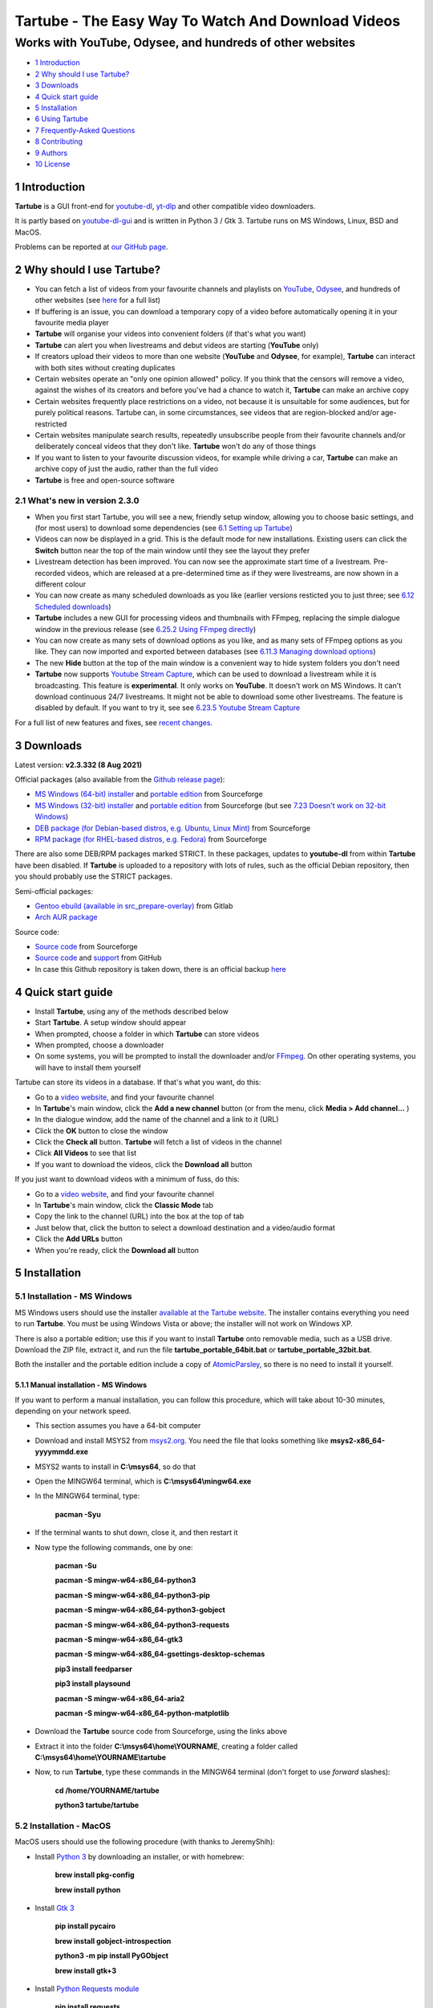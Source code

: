 ===================================================
Tartube - The Easy Way To Watch And Download Videos
===================================================
----------------------------------------------------------
Works with YouTube, Odysee, and hundreds of other websites
----------------------------------------------------------

.. image:: screenshots/tartube.png
  :alt: Tartube screenshot

* `1 Introduction`_
* `2 Why should I use Tartube?`_
* `3 Downloads`_
* `4 Quick start guide`_
* `5 Installation`_
* `6 Using Tartube`_
* `7 Frequently-Asked Questions`_
* `8 Contributing`_
* `9 Authors`_
* `10 License`_

1 Introduction
==============

**Tartube** is a GUI front-end for `youtube-dl <https://youtube-dl.org/>`__, `yt-dlp <https://github.com/yt-dlp/yt-dlp/>`__ and other compatible video downloaders.

It is partly based on `youtube-dl-gui <https://mrs0m30n3.github.io/youtube-dl-gui/>`__ and is written in Python 3 / Gtk 3. Tartube runs on MS Windows, Linux, BSD and MacOS.

Problems can be reported at `our GitHub page <https://github.com/axcore/tartube/issues>`__.

2 Why should I use Tartube?
===========================

- You can fetch a list of videos from your favourite channels and playlists on `YouTube <https://www.youtube.com/>`__, `Odysee <https://odysee.com/>`__, and hundreds of other websites (see `here <https://ytdl-org.github.io/youtube-dl/supportedsites.html>`__ for a full list)
- If buffering is an issue, you can download a temporary copy of a video before automatically opening it in your favourite media player
- **Tartube** will organise your videos into convenient folders (if that's what you want)
- **Tartube** can alert you when livestreams and debut videos are starting (**YouTube** only)
- If creators upload their videos to more than one website (**YouTube** and **Odysee**, for example), **Tartube** can interact with both sites without creating duplicates
- Certain websites operate an "only one opinion allowed" policy. If you think that the censors will remove a video, against the wishes of its creators and before you've had a chance to watch it, **Tartube** can make an archive copy
- Certain websites frequently place restrictions on a video, not because it is unsuitable for some audiences, but for purely political reasons. Tartube can, in some circumstances, see videos that are region-blocked and/or age-restricted
- Certain websites manipulate search results, repeatedly unsubscribe people from their favourite channels and/or deliberately conceal videos that they don't like. **Tartube** won't do any of those things
- If you want to listen to your favourite discussion videos, for example while driving a car, **Tartube** can make an archive copy of just the audio, rather than the full video
- **Tartube** is free and open-source software

2.1 What's new in version 2.3.0
-------------------------------

- When you first start Tartube, you will see a new, friendly setup window, allowing you to choose basic settings, and (for most users) to download some dependencies (see `6.1 Setting up Tartube`_)
- Videos can now be displayed in a grid. This is the default mode for new installations. Existing users can click the **Switch** button near the top of the main window until they see the layout they prefer
- Livestream detection has been improved. You can now see the approximate start time of a livestream. Pre-recorded videos, which are released at a pre-determined time as if they were livestreams, are now shown in a different colour
- You can now create as many scheduled downloads as you like (earlier versions resticted you to just three; see `6.12 Scheduled downloads`_)
- **Tartube** includes a new GUI for processing videos and thumbnails with FFmpeg, replacing the simple dialogue window in the previous release (see `6.25.2 Using FFmpeg directly`_)
- You can now create as many sets of download options as you like, and as many sets of FFmpeg options as you like. They can now imported and exported between databases (see `6.11.3 Managing download options`_)
- The new **Hide** button at the top of the main window is a convenient way to hide system folders you don't need
- **Tartube** now supports `Youtube Stream Capture <https://github.com/mrwnwttk/youtube_stream_capture>`__, which can be used to download a livestream while it is broadcasting. This feature is **experimental**. It only works on **YouTube**. It doesn't work on MS Windows. It can't download continuous 24/7 livestreams. It might not be able to download some other livestreams. The feature is disabled by default. If you want to try it, see see `6.23.5 Youtube Stream Capture`_

For a full list of new features and fixes, see `recent changes <CHANGES>`__.

3 Downloads
===========

Latest version: **v2.3.332 (8 Aug 2021)**

Official packages (also available from the `Github release page <https://github.com/axcore/tartube/releases>`__):

- `MS Windows (64-bit) installer <https://sourceforge.net/projects/tartube/files/v2.3.332/install-tartube-2.3.332-64bit.exe/download>`__ and `portable edition <https://sourceforge.net/projects/tartube/files/v2.3.332/tartube-2.3.332-64bit-portable.zip/download>`__ from Sourceforge
- `MS Windows (32-bit) installer <https://sourceforge.net/projects/tartube/files/v2.3.332/install-tartube-2.3.332-32bit.exe/download>`__ and `portable edition <https://sourceforge.net/projects/tartube/files/v2.3.332/tartube-2.3.332-32bit-portable/download>`__ from Sourceforge (but see `7.23 Doesn't work on 32-bit Windows`_)
- `DEB package (for Debian-based distros, e.g. Ubuntu, Linux Mint) <https://sourceforge.net/projects/tartube/files/v2.3.332/python3-tartube_2.3.332.deb/download>`__ from Sourceforge
- `RPM package (for RHEL-based distros, e.g. Fedora) <https://sourceforge.net/projects/tartube/files/v2.3.332/tartube-2.3.332.rpm/download>`__ from Sourceforge

There are also some DEB/RPM packages marked STRICT. In these packages, updates to **youtube-dl** from within **Tartube** have been disabled. If **Tartube** is uploaded to a repository with lots of rules, such as the official Debian repository, then you should probably use the STRICT packages.

Semi-official packages:

- `Gentoo ebuild (available in src_prepare-overlay) <https://gitlab.com/src_prepare/src_prepare-overlay/>`__ from Gitlab
- `Arch AUR package <https://aur.archlinux.org/packages/tartube/>`__

Source code:

- `Source code <https://sourceforge.net/projects/tartube/files/v2.3.008/tartube_v2.3.008.tar.gz/download>`__ from Sourceforge
- `Source code <https://github.com/axcore/tartube>`__ and `support <https://github.com/axcore/tartube/issues>`__ from GitHub
- In case this Github repository is taken down, there is an official backup `here <https://gitlab.com/axcore/tartube>`__

4 Quick start guide
===================

- Install **Tartube**, using any of the methods described below
- Start **Tartube**. A setup window should appear
- When prompted, choose a folder in which **Tartube** can store videos
- When prompted, choose a downloader
- On some systems, you will be prompted to install the downloader and/or `FFmpeg <https://ffmpeg.org/>`__. On other operating systems, you will have to install them yourself

Tartube can store its videos in a database. If that's what you want, do this:

- Go to a `video website <https://www.youtube.com/>`__, and find your favourite channel
- In **Tartube**'s main window, click the **Add a new channel** button (or from the menu, click **Media > Add channel...** )
- In the dialogue window, add the name of the channel and a link to it (URL)
- Click the **OK** button to close the window
- Click the **Check all** button. **Tartube** will fetch a list of videos in the channel
- Click **All Videos** to see that list
- If you want to download the videos, click the **Download all** button

If you just want to download videos with a minimum of fuss, do this:

- Go to a `video website <https://www.youtube.com/>`__, and find your favourite channel
- In **Tartube**'s main window, click the **Classic Mode** tab
- Copy the link to the channel (URL) into the box at the top of tab
- Just below that, click the button to select a download destination and a video/audio format
- Click the **Add URLs** button
- When you're ready, click the **Download all** button

5 Installation
==============

5.1 Installation - MS Windows
-----------------------------

MS Windows users should use the installer `available at the Tartube website <https://tartube.sourceforge.io/>`__. The installer contains everything you need to run **Tartube**. You must be using Windows Vista or above; the installer will not work on Windows XP.

There is also a portable edition; use this if you want to install **Tartube** onto removable media, such as a USB drive. Download the ZIP file, extract it, and run the file **tartube_portable_64bit.bat** or **tartube_portable_32bit.bat**.

Both the installer and the portable edition include a copy of `AtomicParsley <https://bitbucket.org/jonhedgerows/atomicparsley/wiki/Home>`__, so there is no need to install it yourself.

5.1.1 Manual installation - MS Windows
~~~~~~~~~~~~~~~~~~~~~~~~~~~~~~~~~~~~~~

If you want to perform a manual installation, you can follow this procedure, which will take about 10-30 minutes, depending on your network speed.

- This section assumes you have a 64-bit computer
- Download and install MSYS2 from `msys2.org <https://msys2.org>`__. You need the file that looks something like **msys2-x86_64-yyyymmdd.exe**
- MSYS2 wants to install in **C:\\msys64**, so do that
- Open the MINGW64 terminal, which is **C:\\msys64\\mingw64.exe**
- In the MINGW64 terminal, type:

        **pacman -Syu**

- If the terminal wants to shut down, close it, and then restart it
- Now type the following commands, one by one:

        **pacman -Su**

        **pacman -S mingw-w64-x86_64-python3**

        **pacman -S mingw-w64-x86_64-python3-pip**

        **pacman -S mingw-w64-x86_64-python3-gobject**

        **pacman -S mingw-w64-x86_64-python3-requests**

        **pacman -S mingw-w64-x86_64-gtk3**

        **pacman -S mingw-w64-x86_64-gsettings-desktop-schemas**

        **pip3 install feedparser**

        **pip3 install playsound**

        **pacman -S mingw-w64-x86_64-aria2**

        **pacman -S mingw-w64-x86_64-python-matplotlib**

- Download the **Tartube** source code from Sourceforge, using the links above
- Extract it into the folder **C:\\msys64\\home\\YOURNAME**, creating a folder called **C:\\msys64\\home\\YOURNAME\\tartube**
- Now, to run **Tartube**, type these commands in the MINGW64 terminal (don't forget to use *forward* slashes):

        **cd /home/YOURNAME/tartube**

        **python3 tartube/tartube**

5.2 Installation - MacOS
------------------------

MacOS users should use the following procedure (with thanks to JeremyShih):

- Install `Python 3 <https://www.python.org/downloads>`__ by downloading an installer, or with homebrew:

        **brew install pkg-config**

        **brew install python**

- Install `Gtk 3 <https://python-gtk-3-tutorial.readthedocs.io/en/latest/>`__

        **pip install pycairo**

        **brew install gobject-introspection**

        **python3 -m pip install PyGObject**

        **brew install gtk+3**

- Install `Python Requests module <https://3.python-requests.org/>`__

        **pip install requests**

- Install either `youtube-dl <https://youtube-dl.org/>`__ or `yt-dlp <https://github.com/yt-dlp/yt-dlp/>`__

        **pip install youtube-dl**

        **pip install yt-dlp**

- Install the Adwaita theme for icons used by Tartube (optional)

        **brew install adwaita-icon-theme**

- It is strongly recommended that you install `FFmpeg <https://ffmpeg.org/>`__, too

        **brew install ffmpeg**

After installing dependencies (see above):

1. Download & extract the source code (see the links above)
2. Change directory into the **Tartube** directory
3. Type: ``python3 tartube/tartube``

5.3 Installation - Linux/BSD
----------------------------

Linux/BSD users can use any of the following installation methods.

5.3.1 Install using the DEB package
~~~~~~~~~~~~~~~~~~~~~~~~~~~~~~~~~~~

Linux distributions based on Debian, such as Ubuntu and Linux Mint, can install **Tartube** using the DEB package (see the links above).

**Tartube** requires either `youtube-dl <https://youtube-dl.org/>`__ or `yt-dlp <https://github.com/yt-dlp/yt-dlp/>`__. If it's already installed on your system, then you can start **Tartube** immediately. Otherwise, do this:

1. Run **Tartube**
2. **Tartube** asks you to choose a data directory, so do that
3. Click **Operations > Update youtube-dl**

It is strongly recommended that you install `FFmpeg <https://ffmpeg.org/>`__, too. On most Debian-based systems, you can open a terminal window and run this command:

        **sudo apt-get install ffmpeg**

5.3.2 Install using the RPM package
~~~~~~~~~~~~~~~~~~~~~~~~~~~~~~~~~~~

Linux distributions based on RHEL, such as Fedora, can install **Tartube** using the RPM package (see the links above).

**Tartube** requires either `youtube-dl <https://youtube-dl.org/>`__ or `yt-dlp <https://github.com/yt-dlp/yt-dlp/>`__. If it's already installed on your system, then you can start **Tartube** immediately. Otherwise, do this:

Otherwise, if **pip** is already installed on your system, do this:

1. Run **Tartube**
2. **Tartube** asks you to choose a data directory, so do that
3. Click **Operations > Update youtube-dl**

If neither **youtube-dl** nor **pip** are installed on your system, then the recommended way to install **youtube-dl** is from the command line, using **pip**. (Software managers usually don't offer the most recent version of **youtube-dl**.)

On Fedora, the procedure is:

1. Open a terminal window
2. Type: ``dnf -y install python3-pip``
3. Type: ``pip3 install youtube-dl`` or ``pip3 install yt-dlp``
4. You can now run **Tartube**.

It is strongly recommended that you install `FFmpeg <https://ffmpeg.org/>`__, too. On most RHEL-based systems (for example, Fedora 29-32), you can open a terminal window and run these commands:

        **sudo dnf -y install https://download1.rpmfusion.org/free/fedora/rpmfusion-free-release-$(rpm -E %fedora).noarch.rpm**

        **sudo dnf -y install https://download1.rpmfusion.org/nonfree/fedora/rpmfusion-nonfree-release-$(rpm -E %fedora).noarch.rpm**

        **sudo apt-get install ffmpeg**

5.3.3 Install using the AUR package
~~~~~~~~~~~~~~~~~~~~~~~~~~~~~~~~~~~

On Arch-based systems. such as Manjaro, Tartube can be installed using the semi-official AUR package. The procedure is:

1. Open a terminal window
2. Type: ``git clone https://aur.archlinux.org/tartube.git``
3. Type: ``cd tartube``
4. Type: ``makepkg -si``
5. You can now run **Tartube**.

It is strongly recommended that you install `FFmpeg <https://ffmpeg.org/>`__, too. On most Arch-based systems, you can open a terminal window and run this command:

        **sudo pacman -S ffmpeg**

5.3.4 Install using the ebuild package
~~~~~~~~~~~~~~~~~~~~~~~~~~~~~~~~~~~~~~

On Gentoo-based systems, **Tartube** can be installed using the semi-official ebuild package, using the link above.

Tartube requires `youtube-dl <https://youtube-dl.org/>`__. It is strongly recommended that you install `FFmpeg <https://ffmpeg.org/>`__, too.

If you're not sure how to install using ebuild, then it might be easier to install from PyPI.

5.3.5 Install using PyPI
~~~~~~~~~~~~~~~~~~~~~~~~

**Tartube** can be installed from `PyPI <https://pypi.org/project/tartube/>`__ with or without root privileges.

Here is the procedure for Debian-based distributions, like Ubuntu and Linux Mint. The procedure on other distributions is probably very similar.

5.3.6 Install using PyPI (with root privileges)
~~~~~~~~~~~~~~~~~~~~~~~~~~~~~~~~~~~~~~~~~~~~~~~

1. Make sure **youtube-dl** has been completely removed from your system
2. Type: ``sudo apt install python3-pip``
3. Type: ``sudo pip3 install youtube-dl tartube`` or ``sudo pip3 install yt-dlp tartube``
4. Type: ``tartube``

5.3.7 Install using PyPI (without root privileges)
~~~~~~~~~~~~~~~~~~~~~~~~~~~~~~~~~~~~~~~~~~~~~~~~~~

1. Type: ``sudo apt install python3-pip``
2. Type: ``pip3 install tartube``
3. The **Tartube** executable is stored in ``~/.local/bin`` by default. If that is already in your path, you can start **Tartube** by typing ``tartube``. Otherwise, type ``~/.local/bin/tartube``
4. **Tartube** asks you to choose a data directory, so do that
5. In the **Tartube** main window, click **Edit > System preferences... > youtube-dl**
6. In the box marked **Path to youtube-dl executable**, select **Use PyPI path (\~/.local/bin/youtube-dl)**
7. Click **OK** to close the dialogue window
8. Click **Operations > Update youtube-dl**
9. Once the update has finished, **Tartube** is ready for use

5.3.8 Manual installation
~~~~~~~~~~~~~~~~~~~~~~~~~

For any other method of installation on Linux/BSD, the following dependencies are required:

-  `Python 3 <https://www.python.org/downloads>`__
-  `Gtk 3 <https://python-gtk-3-tutorial.readthedocs.io/en/latest/>`__
-  `Python Requests module <https://3.python-requests.org/>`__
-  Either `youtube-dl <https://youtube-dl.org/>`__ or `yt-dlp <https://github.com/yt-dlp/yt-dlp/>`__

These dependencies are optional, but recommended:

-  `Python pip <https://pypi.org/project/pip/>`__ - keeping youtube-dl up to date is much simpler when pip is installed
-  `Python feedparser module <https://pypi.org/project/feedparser/>`__ - enables **Tartube** to detect livestreams
-  `Python moviepy module <https://pypi.org/project/moviepy/>`__ - if the website doesn't tell **Tartube** about the length of its videos, moviepy can work it out
-  `Python playsound module <https://pypi.org/project/playsound/>`__ - enables **Tartube** to play an alarm when a livestream starts
-  `FFmpeg <https://ffmpeg.org/>`__ - required for various video post-processing tasks; see the section below if you want to use FFmpeg
-  `AtomicParsley <https://bitbucket.org/wez/atomicparsley/src/default/>`__ - required for embedding thumbnails in audio files
-  `aria2 <https://aria2.github.io/>`__ - required for Youtube Stream Capture
-  `matplotlib <https://matplotlib.org/>`__ - required for drawing graphs

5.3.9 Install from source
~~~~~~~~~~~~~~~~~~~~~~~~~

After installing dependencies (see above):

1. Download & extract the source code (see the links above)
2. Change directory into the **Tartube** directory
3. Type: ``python3 setup.py install``
4. Type: ``tartube``

5.3.10 Run without installing
~~~~~~~~~~~~~~~~~~~~~~~~~~~~~

After installing dependencies (see above):

1. Download & extract the source code (see the links above)
2. Change directory into the **Tartube** directory
3. Type: ``python3 tartube/tartube``

5.4 Packaging Tartube
---------------------

Tartube packages are usually created using one of the available environment variables:

- **TARTUBE_PKG** for packages without restrictions
- **TARTUBE_PKG_STRICT** for a package which should not download or update **youtube-dl** or **FFmpeg**; the user is required to install those packages separately
- **TARTUBE_PKG_NO_DOWNLOAD** for a package which should not download any videos (and also will not download/update **youtube-dl** or **FFmpeg**)

Some packaging systems might forbid installing other packages. If that's the case, you can disable that functionality.

Anyone with concerns over the legality of downloading videos can disable that feature altogether. Tartube will still be able to check videos, channels and playlists, as well as monitor livestreams. Users can watch a video on its original website with a single click. The authors understand that the US courts have ruled that 'scraping' a website is legal. Popular sites like **YouTube** provide RSS feeds for this very purpose.

Packages can be created in the standard way. For example, an RPM package would be created with the command:

        **TARTUBE_PKG=1 python3 setup.py bdist_rpm**

5.4.1 Packaging Tartube on MS Windows
~~~~~~~~~~~~~~~~~~~~~~~~~~~~~~~~~~~~~

The procedure used to create the MS Windows installers is described in full in the
`installer scripts themselves <nsis/tatrube_install_64bit.nsi>`__.

6 Using Tartube
===============

* `6.1 Setting up Tartube`_
* `6.2 Updating the downloader`_
* `6.3 Setting the downloader's location`_
* `6.4 Installing FFmpeg / AVConv`_
* `6.4.1 On MS Windows`_
* `6.4.2 On Linux/BSD/MacOS`_
* `6.5 Introducing system folders`_
* `6.6 Adding videos`_
* `6.7 Adding channels and playlists`_
* `6.8 Adding videos, channels and playlists together`_
* `6.8.1 Bulk-adding channels and playlists`_
* `6.8.2 Updating adding channels and playlists`_
* `6.9 Adding folders`_
* `6.10 Things you can do`_
* `6.11 Download options`_
* `6.11.1 Advanced download options`_
* `6.11.2 Other download options`_
* `6.11.3 Managing download options`_
* `6.11.4 Download options for yt-dlp`_
* `6.12 Scheduled downloads`_
* `6.13 Custom downloads`_
* `6.13.1 Creating custom downloads`_
* `6.13.2 Independent downloads`_
* `6.13.3 Diverting to HookTube / Invidious`_
* `6.13.4 Delays between downloads`_
* `6.13.5 Splitting and slicing videos`_
* `6.13.6 Launching custom downloads`_
* `6.14 Watching videos`_
* `6.15 Filtering and finding videos`_
* `6.16 Marking videos`_
* `6.16.1 Bookmarked videos`_
* `6.16.2 Favourite channels, playlists and folders`_
* `6.17 Combining channels, playlists and folders`_
* `6.17.1 Combining one channel and many playlists`_
* `6.17.2 Combining channels from different websites`_
* `6.17.3 Download all videos to a single folder`_
* `6.17.4 Download all videos to an external folder`_
* `6.17.5 External folders and yt-dlp`_
* `6.18 Archiving videos`_
* `6.19 Performance limits`_
* `6.20 Managing databases`_
* `6.20.1 Importing videos from other applications`_
* `6.20.2 Multiple databases`_
* `6.20.3 Multiple Tartubes`_
* `6.20.4 Exporting/importing the database`_
* `6.21 Converting to audio`_
* `6.22 Classic Mode`_
* `6.22.1 Customising Classic Mode`_
* `6.23 Livestreams`_
* `6.23.1 Detecting livestreams`_
* `6.23.2 Customising livestreams`_
* `6.23.3 Livestream notifications`_
* `6.23.4 Compatible websites`_
* `6.24 Detecting missing videos`_
* `6.25 More information about FFmpeg and AVConv`_
* `6.25.1 Using FFmpeg / AVConv with youtube-dl`_
* `6.25.2 Using FFmpeg directly`_
* `6.25.3 Using FFmpeg options`_
* `6.25.4 Advanced FFmpeg options`_
* `6.26 Video clips`_
* `6.26.1 Video clip preferences`_
* `6.26.2 Quick video clips`_
* `6.26.3 Downloading video clips`_
* `6.26.4 Extracting video clips`_
* `6.26.5 Video clip shortcuts`_
* `6.27 Video slices`_
* `6.27.1 Video slice preferences`_
* `6.27.2 Quick video slices`_
* `6.27.3 Downloading sliced videos`_
* `6.27.4 Removing video slices`_
* `6.27.5 Video slice shortcuts`_
* `6.28 Using youtube-dl forks`_
* `6.29 Video Comments`_

6.1 Setting up Tartube
----------------------

When you first start **Tartube**, you will be asked to choose a few settings.

.. image:: screenshots/example1.png
  :alt: Tartube's setup window

Most users can use this window to download and install some packages. If not, those packages must be installed separately.

All of these settings can be changed later, if you want. For example, to change where **Tartube** stores its files, see `6.20 Managing databases`_.

6.2 Updating the downloader
---------------------------

*If you installed Tartube via a repository such as the official Debian repository, then Tartube may not be allowed to update youtube-dl. In that case, this section does not apply; update youtube-dl using your system's package manager.*

**Tartube** uses a downloader to interact with websites like **YouTube**. **Tartube** officially supports two downloaders,
`youtube-dl <https://youtube-dl.org/>`__ and `yt-dlp <https://github.com/yt-dlp/yt-dlp/>`__. (Other forks of **youtube-dl** will probably work as well.)

Websites changes their code frequently, and therefore the downloaders must be updated frequently.

- Click **Operations > Update youtube-dl**
- The name will be different if you're using a different downloader

.. image:: screenshots/example2.png
  :alt: Updating youtube-dl

6.3 Setting the downloader's location
--------------------------------------

If the update operation fails on MS Windows, you should `ask the authors for help <https://github.com/axcore/tartube/>`__.

On other systems, users can modify **Tartube**'s settings. There are several locations on your filesystem where **youtube-dl** might have been installed.

.. image:: screenshots/example3.png
  :alt: Updating youtube-dl

- Click **Edit > System preferences... > Downloaders > File paths**
- Try changing the setting **Path to executable**
- Try changing the setting **Command for update operations**
- Try the update operation again

6.4 Installing FFmpeg / AVConv
------------------------------

`FFmpeg <https://ffmpeg.org/>`__ and `AVConv <https://sourceforge.io/projects/avconv/>`__ are commonly use for various video-processing tasks.

**It is strongly recommended that all users install FFmpeg**. Without it, Tartube won't be able to do any of these things:

- Display thumbnails from **YouTube**
- Download high-resolution videos from any website
- Download certain other video formats
- Convert video files to audio

**youtube-dl** uses FFmpeg by default, but it can use AVConv for certain tasks.

For more information about **Tartube**'s use of FFmpeg and AVConv, see `6.25 More information about FFmpeg and AVConv`_.

6.4.1 On MS Windows
~~~~~~~~~~~~~~~~~~~

On MS Windows, the usual methods of FFmpeg installation will not work. You **must** download an MSYS2-compatible version of FFmpeg. This can be done in the setup window, or from **Tartube**'s main menu: click **Operations > Install FFmpeg...**.

There is no known method of installing a compatible version of AVConv.

6.4.2 On Linux/BSD/MacOS
~~~~~~~~~~~~~~~~~~~~~~~~

On all other operating systems, **Tartube** and **youtube-dl** should be able to use **FFmpeg** (and **AVConv**, if it is also installed) without any help from you.

If the **FFmpeg** / **AVConv** executables have been installed to an unusual location, you can tell **Tartube** where to find them.

.. image:: screenshots/example4.png
  :alt: Updating FFmpeg and AVConv

- Click **Edit > System preferences... > Downloaders > FFmpeg / AVConv**
- Click the **Set** buttons and select the **FFmpeg** or **AVConv** executable
- Click the **Reset** buttons to remove that selection
- Click the the **Use default path** buttons to use the normal location for each executable

6.5 Introducing system folders
------------------------------

On the left side of the **Tartube** window is a list of folders. You can store videos, channels and playlists inside these folders. You can even store folders inside of other folders.

**Tartube** saves videos on your filesystem using exactly the same structure.

When you start **Tartube** for the first time, there are several folders already visible. You can't remove any of these folders (but you can hide them, if you want).

.. image:: screenshots/example5.png
  :alt: Tartube's system folders

- The **All Videos** folder shows every video in **Tartube**'s database, whether it has been downloaded or not
- The **Bookmarks** folder shows videos you've bookmarked, because they're interesting or important (see `6.16.1 Bookmarked videos`_ )
- The **Favourite Videos** folder shows videos in a channel, playlist or folder that you've marked as favourite videos (see `6.16.2 Favourite channels, playlists and folders`_ )
- The **Livestreams** folder shows livestreams. Videos are automatically removed from this folder (but not from other folders) when the livestream is finished
- The **Missing videos** folder (see `6.24 Detecting missing videos`_ ) shows videos that you've downloaded, but which have since been removed from the website by their creator
- The **New Videos** folder shows videos that have been downloaded, but not yet watched
- The **Recent Videos** folder shows videos that were checked or downloaded, the last time you used **youtube-dl** (to change this behaviour, right-click the folder and select **Downloads > Set removal time...**)
- The **Waiting Videos** folder shows videos that you want to watch soon. When you watch the video, it's automatically removed from the folder (but not from **Tartube**'s database)
- Videos saved to the **Temporary Videos** folder will be deleted when **Tartube** next starts
- The **Unsorted Videos** folder is a useful place to put videos that don't belong to a particular channel or playlist
- The **Video Clips** folder is a useful place to put video clips  (see `6.26 Video clips`_)

6.6 Adding videos
-----------------

*If you want a simpler way to download videos, see* `6.22 Classic Mode`_.

You can add individual videos by clicking the **Add new video(s)** button near the top of the window. A dialogue window will appear.

.. image:: screenshots/example6.png
  :alt: Adding videos

Copy and paste the video's URL into the dialogue window. You can copy and paste as many URLs as you like.

When you're finished, click the **OK** button.

Finally, click on the **Unsorted Videos** folder to see the videos you've added.

.. image:: screenshots/example7.png
  :alt: Your first added video

6.7 Adding channels and playlists
---------------------------------

You can also add a whole channel by clicking the **Add a new channel** button or a whole playlist by clicking the **Add a new playlist** button.

**Tartube** will download all of the videos in the channel or playlist.

.. image:: screenshots/example8.png
  :alt: Adding a channel

Copy and paste the channel's URL into the dialogue window. You should also give the channel a name. The channel's name is usually the name used on the website (but you can choose any name you like).

6.8 Adding videos, channels and playlists together
--------------------------------------------------

When adding a long list of URLs, containing a mixture of channels, playlists and individual videos, it's quicker to add them all at the same time. Click the **Add new video(s)** button near the top of the window, and paste all the links into the dialogue window.

**Tartube** doesn't know anything about these links until you actually download them (or check them). If it's expecting an individual video, but receives a channel or a playlist, **Tartube** will the handle the conversion for you.

By default, **Tartube** converts a link into a channel, when necessary. You can change this behaviour, if you want to.

- In **Tartube**'s main window, click **Edit > System preferences... > Operations > Preferences**
- Select one of the buttons under **URL flexibility preferences**

Unfortunately, there is no way for **Tartube** to distinguish a channel from a playlist. Most video websites don't supply that information.

If your list of URLs contains a mixture of channels and playlists, you can convert one to the other after the download has finished.

- In **Tartube**'s main window, right-click a channel, and select **Channel actions > Convert to playlist**
- Alternatively, right-click a playlist, and select **Playlist actions > Convert to channel**
- After converting, you can set a name for the new channel/playlist by right-clicking it, and selecting **Channel actions > Rename channel...** or **Playlist actions > Rename playlist...**

6.8.1 Bulk-adding channels and playlists
~~~~~~~~~~~~~~~~~~~~~~~~~~~~~~~~~~~~~~~~

However, if you're confident that your long list of URLs contains only channels and playlists, there are a couple of other ways to add them.

Firstly, you can click **Media > Add many channels/playlists...**.

Secondly, you could import a text file contaiing a list of channels/playlists. You can write the text file yourself. Each channel/playlist is defined by three consecutive lines, in the following format:

        @channel

        Alice's Channel

        <url>

        @playlist

        Bob's Playlist

        <url>

... where **<url>** is the web address of the channel/playlist. (Leave out the diamond brackets.)

When you're ready, click **Media > Import into database > Plain text export file...**

6.8.2 Updating adding channels and playlists
~~~~~~~~~~~~~~~~~~~~~~~~~~~~~~~~~~~~~~~~~~~~

If you need to update *existing* channels and playlists, you can do so by clicking **Edit > System preferences... > Files > URLs**.

6.9 Adding folders
------------------

The left-hand side of the window will quickly still filling up. It's a good idea to create some folders, and to store your channels/playlists inside those folders.

Click the **Add a new folder** button near the top of the window,  and create a folder called **Comedy**.

.. image:: screenshots/example9.png
  :alt: Adding a folder

Then repeat that process to create a folder called **History**. You can then drag-and-drop your channels and playlists into those folders.

.. image:: screenshots/example10.png
  :alt: A channel inside a folder

6.10 Things you can do
----------------------

Once you've finished adding videos, channels, playlists and folders, you can make **Tartube** do something. **Tartube** offers the following operations:

.. image:: screenshots/example11.png
  :alt: The Check and Download buttons

Checking/download videos:

- **Check** - Fetches information about videos, but doesn't download them
- **Download** - Actually downloads the videos. If you have disabled downloads for a particular item, **Tartube** will just fetch information about it instead
- **Custom download** - Downloads videos in a non-standard way; see `6.13 Custom downloads`_
- To **Check** or **Download** videos, channels and playlists, use the main menu, or the buttons near the top of the window, or the buttons in the bottom-left corner, or right-click an individual video, channel or playlist
- A **Custom Download** can be started from the main menu (**Operations > Custom download all** or by right-clicking a video, channel, playlist or folder

Refreshing the filesystem:

- **Refresh** - Examines your filesystem. If you have manually copied any videos to the location in which **Tartube** stores its files, those videos are added to **Tartube**'s database
- To **Refresh** **Tartube**'s database, use the main menu (**Operations > Refresh database...**) or right-click a channel/playlist/folder
- *Protip*: Do a **'Check'** operation before you do **'Refresh'** operation

Updating packages:

- **Update** - Installs or updates **youtube-dl**, as described in `6.2 Updating the downloader`_. Also installs FFmpeg (on MS Windows only); see `6.4 Installing FFmpeg / AVConv`_
- *Protip*: Do an **'Update'** operation before you do a **'Check'** or **'Download'** operation

Fetching information:

- **Info** - Fetches information about a particular video: either the available video/audio formats, or the available subtitles
- To fetch **Info** about a video, right-click it and select **Fetch**

Tidying up the filesytem:

- **Tidy** - Tidies up **Tartube**'s data directory (folder), as well as checking that downloaded videos still exist and are not corrupted
- To **Tidy** the data directory, use the main menu (**Operations > Tidy up files...** or right-click a channel/playlist/folder

Dealing with livestreams:

- **Livestream** - Checks whether any livestreams have started (or stopped), without fetching the full list of videos
- **Livestream capture** - When available, downloads a livestream that's broadcasting now; see `6.23.5 Youtube Stream Capture`_
- A **Livestream** check happens every few minutes (if **Tartube** detected livestreams during a **Check** or a **Download**). To force a check now, click **Livestreams > Update existing livestreams**

Processing videos with **FFmpeg**:

- **Process** - Processes videos and thumbnails with FFmpeg - see `6.25 More information about FFmpeg and AVConv`_
- To process video(s) and/or their thumbnails, right-click a video and select **Special > Process with FFmpeg...**

6.11 Download options
---------------------

**youtube-dl** offers a large number of download options. This is how to set them.

.. image:: screenshots/example12.png
  :alt: Opening the download options window

-  Click **Edit > General download options...**

A new window opens. Any changes you make in this window aren't actually applied until you click the **'Apply'** or **'OK'** buttons.

6.11.1 Advanced download options
~~~~~~~~~~~~~~~~~~~~~~~~~~~~~~~~

Some of the options are intended for advanced users, so they're hidden by default. To revel them, click the button **Show advanced download options**.

.. image:: screenshots/example13.png
  :alt: Showing advanced download options

After clicking the button, some new tabs will appear. The existing tabs will also have some new features.

6.11.2 Other download options
~~~~~~~~~~~~~~~~~~~~~~~~~~~~~

When you click **Edit > General download options...**, you are seeing the *default* download options. If you want to apply a *different* set of download options to a particular channel or particular playlist, you can do so.

At the moment, the general download options apply to *all* the videos, channels, playlists and folders you've added.

.. image:: screenshots/example14.png
  :alt: The window with only general download options applied

Now, suppose you want to apply some download options to the **History** folder:

-  Right-click the folder, and select **Apply download options...**

In the new window, select **Create new download options**, and then click the **OK** button. A second window will appear, so you can click the **OK** button there, too.

The new options are applied to *everything* in the **History folder**. A pen icon appears above the folder to remind you of this.

.. image:: screenshots/example15.png
  :alt: Download options applied to the History folder

Now, suppose you want to add a *different* set of download options, but only for the channel **The Armchair Historian**.

-  Right-click the channel, and select **Apply download options...**
-  In the new windows, click the **OK** button

The previous set of download options still applies to everything in the **History** folder, *except* the channel **The Armchair Historian**.

.. image:: screenshots/example16.png
  :alt: Download options applied to The Armchair Historian channel

6.11.3 Managing download options
--------------------------------

In fact, you can create as many sets of download options as you like.

- Click **Edit > System preferences... > Options > Download options**

.. image:: screenshots/example17.png
  :alt: The list of download options

The first item in the list, **general**, is the default set of download options. The second item, **classic**, are the download options that apply in the **Classic Mode** tab (see `6.22 Classic Mode`_).

Download options are saved in the Tartube database, so if you switch databases (see `6.20.2 Multiple databases`_), a different selection of download options will apply. If you want to move a set of download options from one database to another, you can **Export** them, then switch databases, then **Import** them.

6.11.4 Download options for yt-dlp
----------------------------------

The **yt-dlp** tab contains download options that only work with `yt-dlp <https://github.com/yt-dlp/yt-dlp/>`__ (or any fork based on it). If you try to use them with `youtube-dl <https://youtube-dl.org/>`__ you'll get an error.

6.12 Scheduled downloads
------------------------

**Tartube** can check and download videos, channels and playlists on a regular schedule. This is very useful if you want to leave **Tartube** running unattended.

.. image:: screenshots/example18.png
  :alt: The Scheduling tab

- Click **Edit > System preferences... > Scheduling > Start**
- In the box, type a name for the scheduled download, for example **test**
- Click the **Add** button to create the scheduled download

.. image:: screenshots/example19.png
  :alt: The scheduled download tab

A new window appears. You can use this window to congifure the scheduled download.

- In the **Download mode** box, select whether **Tartube** should check videos, download them, or perform a custom download (see `6.13 Custom downloads`_)
- In the **Start mode** box, select whether this download should be performed once, or when **Tartube** starts, or at regular intervals
- If you choose regular intervals, then you can set the length of the interval

.. image:: screenshots/example20.png
  :alt: The drag-and-drop tab

Now click the **Media** tab. By default, a scheduled download checks or downloads everything in **Tartube**'s database, but if you don't want that, you can select individual channels, playlists and folders.

There are several ways to add channels, playlists and folders to this list:

- In the dropdown box, select the channel/playlist/folder, and click **Add**
- In the main window's **Videos** tab, right-click the channel/playlist/folder and select **Downloads > Add to scheduled download...**
- Drag and drop the channel/playlist/folder from the main window into this window

You can create as many scheduled downloads as you like. Scheduled downloads are performed in order, from the top of the list to the bottom.

6.13 Custom downloads
---------------------

By default, **Tartube** downloads videos as quickly as possible, one link (URL) at a time. A link might point to an individual video, or it might point to a whole channel or playlist. **Tartube** will try to download the whole video from its original link.

A **Custom download** enables you to modify this behaviour, if desired. You can use it to fetch videos from a mirror, add random delays, download video clips, or to download videos with the adverts removed.

It's important to note that a custom download behaves exactly like a regular download until you specify the new behaviour.

6.13.1 Creating custom downloads
~~~~~~~~~~~~~~~~~~~~~~~~~~~~~~~~

You can create as many different custom downloads as you like.

- Click **Edit > System preferences... > Operations > Custom**
- In the **Name** box, type any name
- Click the **Add** button
- A new window opens, in which you can specify the new behaviour

If you use custom downloads a lot, you can add some extra buttons to the **Videos** tab.

- Click **Edit > System preferences... > Windows > Main window**
- Click **Show a 'Custom download all' button in the Videos tab** to select it

.. image:: screenshots/example21.png
  :alt: The option custom download button

The **Custom download all** button starts the custom download called **general**. The button next to it opens a list of custom downloads. Select one and the custom download will start.

6.13.2 Independent downloads
~~~~~~~~~~~~~~~~~~~~~~~~~~~~

By default, **Tartube** instructs **youtube-dl** to download a channel or a playlist. **youtube-dl** only needs a link to the channel or playlist, so **Tartube** doesn't send it a link to every single video.

If you need to download each individual video directly, for any reason, you can do this:

- Open the window for your preferred custom download. For example, click **Edit > System preferences... > Operations > Custom**, click **general** to select it, and click the **Edit** button
- In the new window, click the **Downloads** tab
- Click **Download each video independently of its channel or playlist** to select it
- Click **Check channels/playlists/folders before each custom download** to select it
- Click **OK** to close the window

Many custom download settings only work when Tartube is downloading videos one at a time. If you enable this setting, you will be able to enable several other settings (including some in the other tabs).

Note that, in earlier verions of **Tartube**, it was necessary to check the channels and playlists yourself, before starting a custom download. If you have selected both buttons, this will no longer be necessary.

6.13.3 Diverting to HookTube / Invidious
~~~~~~~~~~~~~~~~~~~~~~~~~~~~~~~~~~~~~~~~

If **Tartube** can't download a video from YouTube, it's sometimes possible to obtain it from an alternative website instead.

- Open the window for your preferred custom download. For example, click **Edit > System preferences... > Operations > Custom**, click **general** to select it, and click the **Edit** button
- In the new window, click the **Mirrors** tab
- Click **Obtain the video from HookTube rather than YouTube** to select it
- Click **OK** to close the window
- You can now start the custom download

There are a number of alternative YouTube front-ends available, besides `HookTube <https://hooktube.com/>`__. The original `Invidious <https://invidio.us/>`__ closed in September 2020, but there are a number of mirrors, such as `this one <https://invidious.site/>`__. To get a list of mirrors, `see this page <https://instances.invidio.us/>`__, or use your favourite search engine.

When specifying an alternative website, it's very important that you type the *exact text* that replaces **youtube.com** in a video's URL. For example, you must type **hooktube.com**, not **www.hooktube.com** or **http://www.hooktube.com/**.

6.13.4 Delays between downloads
~~~~~~~~~~~~~~~~~~~~~~~~~~~~~~~

If the video website is complaining that you're making too many requests (in other words, downloading too many videos too quickly), it's possible to add a delay betwen downloads. The delay can have a fixed or random duration.

- Open the window for your preferred custom download. For example, click **Edit > System preferences... > Operations > Custom**, click **general** to select it, and click the **Edit** button
- In the new window, click the **Delays** tab
- Click **Apply a delay after each video/channel/playlist is downloaded** to select it
- Set the maximum delay (in minutes)
- If you also set a minimum delay. If you do, **Tartube** uses a random value between the maximum and minimum
- Click **OK** to close the window
- You can now start the custom download

The delay is applied after downloading a channel or a playlist. If you want to apply the delay after each video, you should enable independent downloads as well (as described above).

6.13.5 Splitting and slicing videos
~~~~~~~~~~~~~~~~~~~~~~~~~~~~~~~~~~~

During a custom download, you can automatically split a video into video clips *while it is being downloaded*. A list of clips can be grabbed from the video's description, or from its chapter list, or you can specify your own list of clips. For more information, see see `6.26 Video clips`_

You can also remove slices from a video *while it is being downloaded*. This is useful for removing adverts, intro and outros. A list of video slices is obtained from a `SponsorBlock server <https://sponsor.ajay.app/>`__. Alternatively, you can specify your own list of video slices. For more information, see see `6.27 Video slices`_

Both of these features require **FFmpeg**.

6.13.6 Launching custom downloads
~~~~~~~~~~~~~~~~~~~~~~~~~~~~~~~~~

Besides the optional button described above, there are several ways to start a custom download.

- Right-click a video, and select **Custom download video**
- Right-click a channel, playlist or folder, and select **Custom download channel**, and so on
- In the Classic Mode tab, click the menu icon in the top-right corner, and select **Enable custom downloads**. Then click the **Custom download all** button in the bottom-right corner
- From the main menu, click **Operations > Custom download all**

6.14 Watching videos
--------------------

If you've downloaded a video, you can watch it by clicking the word **Player**.

.. image:: screenshots/example22.png
  :alt: Watching a video

If you haven't downloaded the video yet, you can watch it online by clicking the word **Website** or **YouTube**. (One or the other will be visible).

Restricted YouTube videos (not available in your region, or not visible without a Google account) can often be watched without restrictions on an alternative website, such as `HookTube <https://hooktube.com/>`__ or an Invidious mirror `such as this one <https://invidious.site/>`__.

As mentioned above, the original Invidious has now closed. You can change the Invidious mirror that **Tartube** is using, if you like.

- Click **Edit > System preferences... > Operations > Preferences**
- Enter a new Invidious mirror in the box
- Click **OK** to close the window
- You can now watch a video by clicking its **Invidious** label

6.15 Filtering and finding videos
---------------------------------

Beneath the videos you'll find a toolbar. The buttons are self-explanatory, except for the one on the right.

.. image:: screenshots/example23.png
  :alt: The video catalogue toolbar

Click that button, and a larger toolbar is revealed. You can use this to filter out videos, change the order in which videos are displayed, or find a video uploaded at a certain date.

.. image:: screenshots/example24.png
  :alt: The toolbar's hidden buttons revealed

- Use the **Sort** box to change how videos are sorted. The button next to it can be used at any time force a re-sort
- Use the **Thumbnail size** box to change the size of the video grid (it doesn't affect other layouts)
- Toggle the **Frame** and **Icons** buttons to tweak the layout

You can search for videos by applying a filter. For example, you could search for videos whose name contains the word **History**:

- In the **Filter** box, type **History**
- The search is case-insensitive, so it doesn't matter if you type **History** or **history**
- Click the magnifiying glass button. All matching videos are displayed
- Click the cancel button next it to remove the filter

You can also search using a *regular expression* (regex), too. These searches are also case-insensitive. For example, to find all videos whose name begins with the word "Minecraft":

- In the **Filter** box, type **\^Minecraft**
- Click the **Regex** button to select it
- Click the magnifying glass button. All matching videos are displayed
- To search using ordinary text, rather than a regex, de-select the **Regex** button

Alternatively, you can find videos uploaded around a certain date.

- Click the **Find date** button to select a date
- If there are several pages of videos, **Tartube** will show the page containing the videos uploaded closest to this date

6.16 Marking videos
-------------------

You can mark videos, channels, playlists and folders that you find interesting, or which are important.

- You can **bookmark** a video
- You can **favourite** a channel, playlist or folder

Bookmarked and favourite videos shouldn't be confused with archived videos, which are protected from automatic deletion - see `6.18 Archiving videos`_.

6.16.1 Bookmarked videos
~~~~~~~~~~~~~~~~~~~~~~~~

There are several ways to bookmark a video.

- Right-click a video, and click **Mark Video > Video is bookmarked** to select it
- If the **B/mark** label is visible under the video's name, click it. (If not, click the **Switch** button to select a different layout)
- Right-click a channel, and select **Channel contents > Mark as bookmarked**. This will bookmark every video in the channel, but it won't automatically bookmark videos that are added to the channel later
- (This can also be done with playlists and folders)

A bookmarked video appears in **Tartube**'s own **Bookmarks** folder, as well as in its usual location.

6.16.2 Favourite channels, playlists and folders
~~~~~~~~~~~~~~~~~~~~~~~~~~~~~~~~~~~~~~~~~~~~~~~~

When you mark a channel, playlist or folder as a favourite, all of its videos will also be visible in **Tartube**'s own **Favourite Videos** folder.

If new videos are later added to the channel, playlist or folder, they will automatically appear in the **Favourite Videos** folder.

(It's possible to mark or unmark an individual video as a favourite, but it's better to use bookmarking for that.)

- Right-click a channel, and select **Channel contents > Mark as favourite**
- Right-click a playlist, and select **Playlist contents > Mark as favourite**
- Right-click a folder, and select **Folder contents > All contents > Mark as favourite**
- If you just want to mark the videos in a folder as favourites, but not any channels or playlists it contains, select **Folder contents > Just folder videos > Mark as favourite**

6.17 Combining channels, playlists and folders
----------------------------------------------

**Tartube** can download videos from several channels and/or playlists into a single directory (folder) on your computer's filesystem. There are four situations in which this might be useful:

- A channel has several playlists. You have added both the channel and its playlists to **Tartube**'s database, but you don't want to download duplicate videos
- A creator releases their videos on **Odysee** as well as on **YouTube**. You have added both channels, but you don't want to download duplicate videos
- You don't care about keeping videos in separate directories/folders on your filesystem. You just want to download all videos to one location
- A separate application will process the videos, after Tartube has downloaded them

6.17.1 Combining one channel and many playlists
~~~~~~~~~~~~~~~~~~~~~~~~~~~~~~~~~~~~~~~~~~~~~~~

A creator might have a single channel, and several playlists. The playlists contain videos from that channel (but not necessarily *every* video).

You can add the channel and its playlists in the normal way but, if you do, **Tartube** will download many videos twice.

The solution is to tell **Tartube** to store all the videos from the channel and its playlists in a single location. In that way, you can still see a list of videos in each playlist, but duplicate videos are not actually downloaded.

- Click **Media > Add channel**..., and then enter the channel's details
- Click **Media > Add playlist**... for each playlist
- Now, right-click on each playlist in turn, and then select **Playlist actions > Set download destination...**
- In the dialogue window, click **Use a different location**, select the name of the channel, then click the **OK** button.

6.17.2 Combining channels from different websites
~~~~~~~~~~~~~~~~~~~~~~~~~~~~~~~~~~~~~~~~~~~~~~~~~

A creator might release their videos on **YouTube**, but also on a site like **Odysee**. Sometimes they will only release a particular video on **Odysee**.

You can add both channels in the normal way but, if you do, **Tartube** will download many videos twice.

The solution is to tell **Tartube** to store videos from both channels in a single location. In that way, you can still see a list of videos in each channel, but duplicate videos are not actually downloaded.

- Click **Media > Add channel**..., and then enter the **YouTube** channel's details
- Click **Media > Add channel**..., and then enter the **Odysee** channel's details
- Right-click the **Odysee** channel and select **Channel actions > Set download destination...**
- In the dialogue window, click **Use a different location**, select the name of the **YouTube** channel, then click the **OK** button

It doesn't matter which of the two channels you use as the download destination. There is also no limit to the number of parallel channels, so if a creator uploads videos to a dozen different websites, you can add them all.

6.17.3 Download all videos to a single folder
~~~~~~~~~~~~~~~~~~~~~~~~~~~~~~~~~~~~~~~~~~~~~

If you don't care about keeping videos in separate directories/folders on your filesystem, you can download *all* videos into the **Unsorted videos** folder. Regardless of whether you have added one channel or a thousand, all the videos will be stored in that one location.

- Click **Edit > General download options... > Files > Filesystem**
- Click the **Download all videos into this folder** button to select it
- In the combo next to it, select **Unsorted Videos**

Alternatively, you could select **Temporary Videos**. If you do, videos will be deleted when you restart **Tartube** (and will not be re-downloaded in the future).

6.17.4 Download all videos to an external folder
~~~~~~~~~~~~~~~~~~~~~~~~~~~~~~~~~~~~~~~~~~~~~~~~

By default, all files are downloaded into Tartube's data folder. Users often request that **Tartube** should be able to download videos to other locations in the filesystem, *while retaining those videos in Tartube's database.*

A whole bunch of things can go wrong when we start writing files to arbitrary locations on hard drives that may or may not be accessible in the future. Tartube is simply not designed to handle file input/output of that complexity.

In addition, writing files outside Tartube's data folder breaks portability because it's no longer possible for the folder to copied or moved anywhere else.

Nevertheless, since v2.4.0 it has been possible to download videos to any location in the filesystem for which you have read/write permissions. (It has always been possible to do so from the **Classic Mode** tab). *Don't do it without a good reason*. Good reasons include:

- A separate application will process the videos, after Tartube has downloaded them
- You want some videos (but not others) to be available on a drive shared between several devices
- You are an advanced user and you're happy to deal with any filesystem problems yourself

If one of these reasons applies, then you can do this:

- Right-click a channel, playlist or folder, and select **Channel actions > Set download destination...** (etc)
- Select **Use an external location**
- Click the **Set** button, and choose an external folder
- When you're ready, click the **OK** button to apply your changes

6.17.5 External folders and yt-dlp
~~~~~~~~~~~~~~~~~~~~~~~~~~~~~~~~~~

Users of `yt-dlp <https://github.com/yt-dlp/yt-dlp/>`__ should be aware of the download option **--paths**, which may be more convenient in some situations. See the **yt-dlp** documentation for more information about how it works. In Tartube, it can be configured like this:

- Click **Edit > General download options...**
- If the **Show advanced download options** button is visible, clicke it
- Now click the **yt-dlp** tab
- The option **--output** can be set in the **Output** tab
- The option **--paths** can be set in the **Paths** tab

6.18 Archiving videos
---------------------

You can tell **Tartube** to automatically delete videos after some period of time. This is useful if you don't have an infinitely large hard drive.

- Click **Edit > System preferences... > Files > Videos**
- Click the **Automatically delete downloaded videos after this many days** button to select it
- If you want to, change the number of days from **30** to some other value

If you want to protect your favourite videos from being deleted automatically, you can *archive* them. Only videos that have actually been downloaded can be archived.

- Right-click a video, and select **Video is archived**

You can also archive all the videos in a channel, playlist or folder.

- For example, right-click a folder and select **Channel contents > Mark videos as archived**
- This action applies to *all* videos that are *currently* in the folder, including the contents of any channels and playlists in that folder
- It doesn't apply to any videos you might download in the future

6.19 Performance limits
-----------------------

By default, **Tartube** downloads two video, channels or playlists at a time, as quickly as possible (in other words, without bandwidth limits).

You can change this behaviour in the **Progress** tab, if you want.

- At the bottom of the tab, select the **Max downloads** button, and change the maximum number of simultaneous downloads
- Alternatively, select the **D/L speed** button, and set the maximum bandwidth you're willing to allocate to **Tartube**

These are the default settings. Many users might want lower download speeds during the day, but higher download speeds at night (and so on).

- Click **Edit > System preferences... > Operations > Limits**
- The settings in the top half of the tab are the ones visible in the **Progress** tab
- The settings in the bottom half of the tab apply only during certain times of the day, and on certain days

There is a third way to change **Tartube**'s behaviour. The maximum downloads and bandwidth limits can also be set for a scheduled download (see `6.12 Scheduled downloads`_).

**Tartube** honours most requests to change the maximum downloads and the bandwidth limit, so it's not a good idea to set lots of different values.

6.20 Managing databases
-----------------------

**Tartube** downloads all of its videos into a single directory (folder) - the **Tartube data directory**. The contents of this directory comprise the **Tartube database**.

**Tartube** stores important files here, some of which are invisible (by default). Don't let other applications store their files here, too.

*You can modify the contents of the directory yourself, if you want, but don't do that while Tartube is running.*

It's fine to add new videos to the database, or to remove them. Just be careful that you don't delete any sub-directories (folders), including those which are hidden, and don't modify the **Tartube** database file, **tartube.db**.

6.20.1 Importing videos from other applications
~~~~~~~~~~~~~~~~~~~~~~~~~~~~~~~~~~~~~~~~~~~~~~~

**Tartube** is a GUI front-end for **youtube-dl**, but it is not the only one. If you've downloaded videos using another application, this is how to add them to **Tartube**'s database.

- In **Tartube**'s main window, add each channel and playlist in the normal way
- When you're ready, click the **Check all** button. This adds a list of videos to **Tartube**'s database, without actually downloading the videos themselves
- Copy the video files into **Tartube**'s data directory (folder). For example, copy all your **PewDiePie** videos into **../tartube-data/downloads/PewDiePie**
- In the **Tartube** menu, click **Operations > Refresh database...**. **Tartube** will search for video files, and try to match them with the list of videos you just compiled
- The whole process might some time, so be patient

6.20.2 Multiple databases
~~~~~~~~~~~~~~~~~~~~~~~~~

**Tartube** can only use one database at a time, but you can create as many as you want.

For example, you could create a new database on an external hard drive.

- In the main window's menu, click **File > Database preferences...**
- In the new window, click the **Change** button
- Another new window appears. Use it to create a directory (folder) on your external hard drive

**Tartube** remembers the location of the databases it has loaded. To switch back to your original database:

- In the main menu, click **File > Database preferences...**
- In the list, click the original database to select it
- Click the **Switch** button

6.20.3 Multiple Tartubes
~~~~~~~~~~~~~~~~~~~~~~~~

**Tartube** can't load more than one database, but you can run as many instances of **Tartube** as you want.

If you have added three databases to the list, and if you have three **Tartube** windows open at the same time, then by default each window will be using a different database.

By default, the databases are loaded in the order they appear in the list.

6.20.4 Exporting/importing the database
~~~~~~~~~~~~~~~~~~~~~~~~~~~~~~~~~~~~~~~

You can export the contents of **Tartube**'s database and, at any time in the future, import that information into a different **Tartube** database, perhaps on a different computer.

It is important to note that *only a list of videos, channels, playlists and folders are exported*. The videos themselves are not exported, and neither are any thumbnail, description or metadata files.

- Click **Media > Export from database...**
- In the dialogue window, choose what you want to export
- If you want a list that you can edit in an ordinary text editor, select the **Export as plain text** option
- If you want a list that yuu can edit in a spreadsheet, select the **Export as CSV** option
- Click the **OK** button, then select where to save the export file

It is safe to share this export file with other people. It doesn't contain any personal information.

This is how to import the data into a different **Tartube** database.

- Click **Media > Import into database...**
- Select the export file you created earlier
- A dialogue window will appear. You can choose how much of the database you want to import

6.21 Converting to audio
------------------------

**Tartube** can automatically extract the audio from its downloaded videos, if that's what you want.

The first step is to make sure that either FFmpeg or AVconv is installed on your system - see `6.4 Installing FFmpeg / AVConv`_.

The remaining steps are simple:

- In **Tartube**'s main window, click **Edit > General download options...**

In the new window, do this:

- Click the **Sound Only** tab
- Select the checkbox **Download each video, extract the sound, and then discard the original videos**
- In the boxes below, select an audio format and an audio quality
- Click the **OK** button at the bottom of the window to apply your changes

Alternatively, if you have enabled advanced options (see `6.11.1 Advanced download options`_) then the **Post-processing** tab will be visible, and you can do this:

- Click on the **Post-processing** tab
- Select the checkbox **Post-process video files to convert them to audio-only files**
- In the box labelled **Audio format of the post-processed file**, specify what type of audio file you want - **.mp3**, **.wav**, etc
- If you want, click the button **Keep video file after post-processing it** to select it
- Click the **OK** button at the bottom of the window to apply your changes

Some websites, such as **YouTube**, allow you to download the audio (in **.m4a** format) directly, without downloading the whole video, and without using **FFmpeg** or **AVconv**.

- In **Tartube**'s main window, click **Edit > General download options... > Formats**
- In the list on the left-hand side, select an **.m4a** format
- Click the **Add format >>>** button to add it to the list on the right
- Click the **OK** button at the bottom of the window to apply your changes

6.22 Classic Mode
-----------------

**Tartube** compiles a database of the videos, channels and playlists it has downloaded.

If you want something simpler, then click the **Classic Mode** tab, which has an interface that looks just like `youtube-dl-gui <https://mrs0m30n3.github.io/youtube-dl-gui/>`__.

.. image:: screenshots/example25.png
  :alt: The Classic Mode tab

- Copy and paste the links (URLs) of videos, channels and/or playlists into the box at the top
- Click the **+** button to select a destination. All the videos are downloaded to this location
- Select a video or audio format, or leave the **Default** setting enabled
- The video might not exist in your preferred format, but if FFmpeg or AVConv is installed on your system, the video can be converted
- Next, click the **Add URLs** button
- If you like, you can add more videos/channels/playlists, using a different destination and/or a different format
- When you're ready, click the **Download all** button

**Tartube** doesn't add any of these videos to its database. When you restart **Tartube**, all of the URLs will be gone. However, the videos themselves will still be on your hard drive.

Because the videos aren't in a database, you can move them anywhere you want (once you've finished downloading them).

6.22.1 Customising Classic Mode
~~~~~~~~~~~~~~~~~~~~~~~~~~~~~~~

If you *only* use this tab, you can tell **Tartube** to open it automatically.

- Click **Edit > System preferences... > Windows > Main window**
- Select **When Tartube starts, automatically open the Classic Mode tab**

If you don't want **Tartube** to forget URLs when it restarts, you can do this:

- Click the menu button in the top-right corner of the tab
- Click **Remember URLs** to select it
- **Tartube** will only remember URLs that haven't been downloaded yet

A separate set of download options (see `6.11 Download options`_) usually applies to the Classic Mode tab. You can change this behaviour, if you like.

- Click the menu button in the top-right corner of the tab
- Click **Set download options** to see the complete list of download options
- Alternatively, click **Use default download options** to use the download options called **general**

In the same menu, custom downloads can be enabled (see `6.13 Custom downloads`_). Depending on the behaviour you've selected, **Tartube** may fetch a list of videos from each URL, before downloading them (so don't be alarmed if each URL is 'downloaded' twice).

In the bottom half of the window, you can select one or more URLs by clicking them. The buttons in the bottom-left apply to the selected URLs. Let your mouse hover over a button, to see what it does.

6.23 Livestreams
----------------

**Tartube** can detect livestreams, and to notify you when they start.

At the moment, this feature only works on **YouTube**, and it doesn't work at all on 32-bit MS Windows.

6.23.1 Detecting livestreams
~~~~~~~~~~~~~~~~~~~~~~~~~~~~

**Tartube** searches for livestreams whenever you check or download channels and playlists.

Livestreams are easy to spot. A livestream that hasn't started yet has a red background. A video that's streaming now has a green background. (Livestreams that have finished have a normal background.)

**YouTube** sometimes 'streams' a pre-recorded video at an appointed time, as if were a livestream. These 'debut' or 'premiere' videos are shown in slightly different colours - orange before the stream starts, and cyan while it is in progress.

.. image:: screenshots/example26.png
  :alt: The main window with livestreams visible

Every few minutes, **Tartube** checks whether a livestream (or debut) has started or stopped. This happens automatically in the background; there is no need for you to do anything.

6.23.2 Customising livestreams
~~~~~~~~~~~~~~~~~~~~~~~~~~~~~~

You can modify how often livestreams are checked (and whether they are checked at all). Click **Livestreams > Livestream preferences...**.

.. image:: screenshots/example27.png
  :alt: Livestream preferences

For technical reasons, there are practical limits to what **Tartube** can detect. On busy channels, **Tartube** may not be able to detect livestreams that were announced some time ago. Even if you change the number of days from 7 to a very large number, there is no guarantee that **Tartube** will detect everything. (If you change the value to 0, **Tartube** will only detect livestreams that are listed before any ordinary videos.)

By default, **Tartube** checks a livestream every three minutes, waiting for it to start (or stop). When a livestream is due to start, a check happens every minute. Making more frequent checks is probably not a good idea - the website might block you.

If you want to force a check, in the main window click **Livestreams > Update existing livestreams**. (Checks are silent, so don't worry if nothing seems to be happening).

6.23.3 Livestream notifications
~~~~~~~~~~~~~~~~~~~~~~~~~~~~~~~

It's really useful to be notified when a livestream is starting. In the same window, click the **Actions** tab.

.. image:: screenshots/example28.png
  :alt: Livestream actions

**Desktop notifications** do not work on MS Windows yet.

**Tartube** provides a number of sound effects. You can choose the one you want to use as an alarm. If you want to add your own sound effects, find the directory (folder) where Tartube is installed, copy the new **.mp3** or **.wav** files into **../sounds**, and then restart **Tartube.**

Most users will prefer to leave all of these checkboxes unselected, and instead set up notifications only for the livestreams they want to see.

.. image:: screenshots/example29.png
  :alt: Some example livestreams

- Click **Notify** to show a desktop notification when the stream starts (does not work on MS Windows)
- Click **Alarm** to sound an alarm when the stream starts
- Click **Open** to open the stream in your web browser as soon as it starts
- If you think the stream might be removed from the website, you can click **D/L on start** or **D/L on stop**. If you click both of them, **Tartube** will download the video twice. (Think of the second one as a backup, in case the first download doesn't succeed.)

To disable any of these actions, simply click the same label again.

**NOTE:** At the time of writing (December 2020), **youtube-dl** often fails to download **YouTube** livestreams while they are broadcasting. For an alternative download method, see `6.23.5 Youtube Stream Capture`_. **youtube-dl** will often download livestreams from other websites successfully.

6.23.4 Compatible websites
~~~~~~~~~~~~~~~~~~~~~~~~~~

**Tartube**'s livestream detection has only been tested on **YouTube**. It's possible that it might work on other websites, if they behave in the same way. Here is how to set it up.

Firstly, find the RSS feed for the channel or playlist. You may have to use a search engine to find out how to do that. (For **YouTube** channels/playlists, **Tartube** finds the feed for you automatically.)

Secondly, right-click the channel and select **Show > Channel properties...** (alternatively, right-click a playlist and select **Show > Playlist properties...**)

Now click the **RSS feed** tab. Enter the link (URL) to the RSS feed in the box. Click the **OK** button to close the window.

6.23.5 Youtube Stream Capture
~~~~~~~~~~~~~~~~~~~~~~~~~~~~~

**Tartube** v2.3.0 adds support for `Youtube Stream Capture <https://github.com/mrwnwttk/youtube_stream_capture>`__ (YTSC), a script that can download livestreams from **YouTube** independently of **youtube-dl**.

Support for YTSC is EXPERIMENTAL. It does not work at all on MS Windows (under MSYS2), or on any website besides **YouTube**. It does not work at all for livestreams that broadcast continuously, 24/7. It is not guaranteed to work with every livestream.
Before using YTSC, you must install both `FFmpeg <https://ffmpeg.org/>`__ and `aria2 <https://aria2.github.io/>`__ on your system.

**Tartube** includes a copy of YTSC. If YTSC has been updated, you use the updated version instead.  After `downloading it <https://github.com/mrwnwttk/youtube_stream_capture>`__, click **Edit > System preferences... > Downloaders > Stream Capture**, click the **Set** button, and select the path to the file **youtube_stream_capture.py**. Note that the original version of YTSC requires the `Python Colorama module <https://pypi.org/project/colorama/>`__, which you must install on your system.

YTSC is disabled by default. To enable it, click **Edit > System preferences... > Operations > Live**, and select the box **Use Youtube Stream Capture to download broadcasting livestreams**.

**Tartube** can make multiple attempts to download the livestream, if the first attempt fails. This behaviour can be modified in the preference window, if necessary. Even during a successful attempt, a download might not start immediately.  Reducing the restart time lower than a minute is not recommended.

Likewise, the download might continue after the livestream has stopped broadcasting. This is normal; please be patient with very long livestreams.

YTSC downloads a livestream in segments. At the end of the download, the segments must be merged into a single video. Again, this might take several minutes.

6.24 Detecting missing videos
-----------------------------

**Tartube** can detect videos you have downloaded, but which have been since deleted by the original uploader.

* Click **Edit > System preferences... > Operations > Preferences**
* Click the button **Add videos which have been removed from a channel/playlist to the Missing Videos folder** to select it

Having enabled detection, removed videos will appear in the **Missing Videos** folder. To empty that folder, right-click it and select **Folder contents > All contents > Mark as not missing**.

**Tartube** only detects missing videos when checking/downloading whole channels or playlists. If you interrupt a download, no detection occurs.

6.25 More information about FFmpeg and AVConv
---------------------------------------------

6.25.1 Using FFmpeg / AVConv with youtube-dl
~~~~~~~~~~~~~~~~~~~~~~~~~~~~~~~~~~~~~~~~~~~~

If you explicitly set the location of the **FFmpeg** and/or **AVConv** executables, then those locations are passed on to **youtube-dl** when you check or download videos.

If *both* locations are set, only one of them is passed on. Usually, that's the location of **FFmpeg**. However, if you specify the **prefer_avconv** download option, then **AVConv** is passed on, instead.

- Click **Edit > General download options...**
- In the new window, if the **Show advanced download options** button is visible, click it
- Now click the **Post-processing** tab
- Click the **Prefer AVConv over FFmpeg** button to select it
- Make sure the **Prefer FFmpeg over AVConv (default)** button is not selected
- Click **OK** to apply your changes

For more information about download options, see `6.11 Download options`_.

6.25.2 Using FFmpeg directly
~~~~~~~~~~~~~~~~~~~~~~~~~~~~

You can process videos and thumbnails with **FFmpeg** directly, if you need to. This is useful for converting a file from one format to another, and for many other tasks.

- Click a video, or select several videos together
- Right-click them and select **Special > Process with FFmpeg...**
- The FFmpeg options window opens

.. image:: screenshots/example30.png
  :alt: The FFmpeg options window

FFmpeg options behave much like download options.

- You can click the **Show more FFmpeg options** to show advanced options
- One set of FFmpeg options is the *current* one
- If you want to switch to a different set, click **Edit > System preferences... > Options > FFmpeg options**
- FFmpeg options are saved with the **Tartube** database; you can **Export** and **Import** them between databases

The box at the top allows you to add FFmpeg options directly. For example, to convert the framerate of some videos to 24 fps, add the following text:

        **-r 24**

6.25.3 Using FFmpeg options
~~~~~~~~~~~~~~~~~~~~~~~~~~~

In the options windows, click the **File** tab.

Converting a video from one format to another is as simple as adding the text **avi** or **mkv** (or any other valid video format) to the box **Change file extension**,

The **Videos** tab contains an optional list of videos. These are the videos that are processed, when you click the **Process files** button in the bottom-right corner. (If the list is empty, you will see an **OK** button instead).

You can add videos to this list by dragging and dropping them. Dragging from an external application is allowed, if the videos are also visible somewhere in **Tartube**'s main window (for example, in its database, or in the **Classic Mode** tab).

6.25.4 Advanced FFmpeg options
~~~~~~~~~~~~~~~~~~~~~~~~~~~~~~

Now click the **Name** tab again. One box shows the **FFmpeg** system command that will be used to process the videos.

Now, if you click the **Show more FFmpeg options** button, you'll notice that the system command changes radically, and that two new tabs have appeared. Go ahead and click the new **Settings** tab.

.. image:: screenshots/example31.png
  :alt: Advanced FFmpeg settings

This tab defines a *source file* and an *output* file.

The *source file* can be a video, or a thumbnail. If you select **Video thumbnail**, then FFmpeg will process the thumbnails associated with videos listed in the **Videos** tab; otherwise, it will process the video files themselves.

The *output file* setting defines whatever you're trying to achieve. If you want **FFmpeg** to produce a video, then **H.264** is the most useful setting (but you could also choose **GIF**).

When youtube-dl downloads a video, it often downloads the video and audio components seperately. The two pieces are then merged by FFmpeg. Usually, all of this happens automatically, but if the merge didn't succeed (or wasn't attempted), you can try again by selecting **Merge video/audio**. This settings expects to find a video file and an audio file with the same name (but with different file extensions).

If the *source file* is a thumbnail, then the *output file* must also be a thumbnail.

6.26 Video clips
----------------

**Tartube** can download parts of a video. It can also split up a video it has already downloaded. This functionality requires **FFmpeg**.

**Tartube** can extract a list of timestamps from a video's description. It can also extract the chapter list from a video's metadata (**.info.json**) file. If you want to specify timestamps manually, or want to create a video clips one at a time, you can do that too.

It's important to be aware of the limitations of this feature.

- Downloading video clips will take longer, perhaps much longer, than downloading the full video
- Some video formats cannot be divided into clips accurately. **.mp4** is much better than **.webm**. If you want to download video clips, we recommend downloading in **.mp4** format
- If you want clips that start and end at a particular frame, **Tartube** is not a suitable tool. Use a dedicated video editor instead

6.26.1 Video clip preferences
~~~~~~~~~~~~~~~~~~~~~~~~~~~~~

Before you start, take a look at the video clip preferences (click **Edit > System preferences... > Operations > Clips**).

- It will save a lot of time if you let **Tartube** automatically extract timestamps, so most users should enable that
- Video clips are stored in the **Video Clips** folder by default, but you can store them alongside the original video, if you prefer
- Video clips can be added to **Tartube**'s database, either alongside or instead of the original video
- If you're going to make a lot of video clips, you can store them in a sub-folder (one for each original video)

If your database already contains a lot of videos, you can ask **Tartube** to extract timestamps from their descriptions.

- Click **Edit > System preferences > Files > Videos**
- Click the button **Extract timestamps for all videos**

If you prefer to update videos one at a time, right-click the video and select **Show video > Properties... > Timestamps**. Then click the button **Reset list using video description**.

6.26.2 Quick video clips
~~~~~~~~~~~~~~~~~~~~~~~~

This is the quickest way to create a video clip:

- After checking a video, you can right-click it and then select **Special > Download video clip...**
- After downloading a video, you can right-click it and then select **Special > Create video clip...**

In the new dialogue window, you must specify the start of the clip. If you don't specify the end of the clip, then the end of the video is used.

Timestamps must include both minutes and seconds. Hours are optional. Leading zeroes are also optional. All of the following timestamps are valid:

        **15:29**

        **1:15:29**

        **01:15:29**

        **0:29**

Click the **Download this clip** button to get started. Alternatively, if **Tartube** has already extracted a list of timestamps for this video, you can click the **Download all clips** button instead.

6.26.3 Downloading video clips
~~~~~~~~~~~~~~~~~~~~~~~~~~~~~~

If you frequently create video clips, then you should set up custom downloads (see `6.13 Custom downloads`_).

- Open the window for your preferred custom download. For example, click **Edit > System preferences... > Operations > Custom**, click **general** to select it, and click the **Edit** button
- In the new window, click the **Downloads** tab
- Click **Download each video independently of its channel or playlist** to select it
- After that, you will be able to select **Split videos into video clips using timestamps (requires FFmpeg)**
- Click **OK** to close the window

The next step is to check any videos, channels and playlists (for example by clicking the big **Check all** button in the **Videos** tab).

This will fetch information about the videos. In many cases, a video's description will include a list of timestamps, and in other cases the video's metadata will include a list of chapters. Assuming that you enabled the auto-extract settings (as described above), that information will have been extracted. If not, you can enter some timestamps manually: right-click a video, and select **Show video > Properties > Timestamps**.

Each video clip is represented by two timestamps: a start and a stop timestamp. The start timestamp is compulsory. The stop timestamp is optional; if it isn't specified, then the video clip will end at the beginning of the *next* video clip (or at the end of the video, if there are no more.)

When you're ready, perform a custom download in the normal way (for example, by clicking **Operations > Custom download all**). Videos will be downloaded as a series of video clips. (If no timestamps have been specified, then the video is downloaded whole.)

6.26.4 Extracting video clips
~~~~~~~~~~~~~~~~~~~~~~~~~~~~~

If you have already downloaded a video, then you can split it into video clips.

- Right click the video, and select **Special > Process with FFmpeg...**
- If the **Clips** tab is visible, click it
- Otherwise, the **Settings** tab will be visible. Click it, then in the **Output** line, select **Video clip**

You can split a video using the timestamps already extracted, or you can select **Split videos using these timestamps** to specify your own timestamps. The second option is useful if FFmpeg is acting on multiple videos at the same time.

When you're ready to go, click the **Process files** button.

6.26.5 Video clip shortcuts
~~~~~~~~~~~~~~~~~~~~~~~~~~~

Video clips can be downloaded from the **Classic Mode** tab. Before downloading, click the menu button in the top-right corner of the tab, and select **Enable custom downloads**. Don't forget that clips can be downloaded in other formats, such as **.mp3**.

Users of `yt-dlp <https://github.com/yt-dlp/yt-dlp/>`__ should be aware that the download option **--split-chapters** exists, which may be more convenient in some situations.

6.27 Video slices
-----------------

Unwanted parts of a video, such as adverts and intro/outro music, are called **video slices**.

**Tartube** can download a video with the slices removed. It can also remove slices from a video you have already downloaded. This functionality requires **FFmpeg**.

**Tartube** contacts a `SponsorBlock <https://sponsor.ajay.app/>`__ server to get a list of video slices. Not all videos have been added to the SponsorBlock database, so you can also specify your own slices when necessary.

It's important to be aware of the limitations of this feature.

- Downloading and slicing a video will take longer, perhaps much longer, than a normal download. For most users it will be quicker just to skip over (or watch!) the adverts
- Some video formats cannot be sliced accurately. **.mp4** is much better than **.webm**. If you want to remove slices, we recommend downloading videos in **.mp4** format
- If you want to remove slices starting and ending at a particular frame, **Tartube** is not a suitable tool. Use a dedicated video editor instead

6.27.1 Video slice preferences
~~~~~~~~~~~~~~~~~~~~~~~~~~~~~~

Before you start, take a look at the video slice preferences (click **Edit > System preferences... > Operations > Slices**).

- It will save a lot of time if you let **Tartube** contact **SponsorBlock** automatically, every time a video is checked or downloaded
- Obfuscating the video's ID is recommended to protect your privacy. **SponsorBlock** will not know for sure which video you're looking for, so it will send data for a range of videos; **Tartube** will ignore the other videos

If you want to update a video, you can right-click it and select **Check video**, which will update the video and contact **SponsorBlock** for a second time.

6.27.2 Quick video slices
~~~~~~~~~~~~~~~~~~~~~~~~~

This is the quickest way to removes a slice from a video:

- After checking or downloading a video, you can right-click it and then select **Special > Remove video slices...**
- Enter a start time
- The stop time is optional. If you don't specify it, the end of the video is used

Start/stop times should be in seconds. Fractional values are allowed:

        **20**

        **55.5**

You can specify timestamps instead of seconds. Timestamps must include both minutes and seconds. Hours are optional. Leading zeroes are also optional. All of the following timestamps are valid:

        **15:29**

        **1:15:29**

        **01:15:29**

        **0:29**

Click the **Download this sliced video** button to get started. Alternatively, if **Tartube** has already obtained slice data from **SponsorBlock**, you can click the **Download video with all slices removed** button instead.

6.27.3 Downloading sliced videos
~~~~~~~~~~~~~~~~~~~~~~~~~~~~~~~~

If you frequently remove slices from videos, then you should set up custom downloads (see `6.13 Custom downloads`_).

- Open the window for your preferred custom download. For example, click **Edit > System preferences... > Operations > Custom**, click **general** to select it, and click the **Edit** button
- In the new window, click the **Downloads** tab
- Click **Download each video independently of its channel or playlist** to select it
- After that, you will be able to select **Remove slices from the video using SponsorBlock data (requires FFmpeg)**
- Select which types of slice you want to remove. To remove self-promotions, select **selfpromo** in the drop-down box, and click the **Toggle** button
- Click **OK** to close the window

The next step is to check any videos, channels and playlists (for example by clicking the big **Check all** button in the **Videos** tab).

This will fetch information about the videos. Assuming that you allowed Tartube to contact SponsorBlock automatically (as described above), some of those videos will now have a red icon next to them, indicating that a list of slices has been obtained. If not, you can enter some slices manually: right-click a video, and select **Show video > Properties > Slices**.

Each video slice is represented by four properties:

- The start and stop times, in seconds or as timestamps
- The stop time is optional. If you don't specify it, the end of the video is used
- **Category** is the type of slice; for example, a **sponsor** slice is an advert
- At the moment, there is only one **Action Type** available: **skip** means to remove the slice from the video

When you're ready, perform a custom download in the normal way (for example, by clicking **Operations > Custom download all**). Tartube will download the video as a sequence of video clips, before concatenating (joining) them together into a single video. (If no slices have been specified, then the video is downloaded whole.)

6.27.4 Removing video slices
~~~~~~~~~~~~~~~~~~~~~~~~~~~~

If you have already downloaded a video, then you remove slices from it.

- Right click the video, and select **Special > Process with FFmpeg...**
- If the **Slices** tab is visible, click it
- Otherwise, the **Settings** tab will be visible. Click it, then in the **Output** line, select **Video slice**

You can slice a video using SponsorBlock data already obtained, or you can select **Use this slice data** to specify your own video slices. The second option is useful if FFmpeg is acting on multiple videos at the same time.

When you're ready to go, click the **Process files** button.

6.27.5 Video slice shortcuts
~~~~~~~~~~~~~~~~~~~~~~~~~~~~

Sliced videos can be downloaded from the **Classic Mode** tab. Before downloading, click the menu button in the top-right corner of the tab, and select **Enable custom downloads**. Don't forget that videos can be downloaded in other formats, such as **.mp3**.

Users of `yt-dlp <https://github.com/yt-dlp/yt-dlp/>`__ should be aware that it provides its own support for SponsorBlock, using `SponSkrub <https://github.com/yt-dlp/SponSkrub>`__.  This may be more convenient in some situations.

6.28 Using youtube-dl forks
---------------------------

`youtube-dl <https://youtube-dl.org/>`__ is open-source software, and there are a number of forks available. Tartube officially supports both the original version and `yt-dlp <https://github.com/yt-dlp/yt-dlp>`__.

If a youtube-dl fork is still compatible with the original, then **Tartube** can use it instead of the original.

- Click **Edit > System preferences... > Downloader > Forks**
- In the box **Use a different fork of youtube-dl**, enter the name of the fork
- Click **OK** to close the preferences window
- Now click **Operations > Update youtube-dl**, which will download (or update) the fork on your system

6.29 Video Comments
-------------------

**yt-dlp** can retrieve a video's comments (**youtube-dl** cannot, currently).

The comments are written to the video's metadata (**.info.json**) file. **Tartube** can also store a copy of the comments in its database.

Fetching comments will increase the length of a download, perhaps by a lot. Adding comments to Tartube's database may increase its size *dramatically*, meaning that on startup, the database takes much longer to load.

This is how to enable comment fetching.

- Click **Edit > System preferences... > Downloaders > Forks**, and make sure **yt-dlp** is selected
- In the same window, click the tab **Operations > Comments**
- Select **When checking/downloading videos, store comments in the metadata file**
- If you like, you can select **Also store comments in the Tartube database**

By default, the metadata file isn't kept permanently. If you want a permanent archive of video comments, you should do this:

- Click **Edit > General download options... > Files > Write/move files**
- Make sure **Write video's metadata to an .info.json file** is selected
- Now click the tab **Keep files**
- Make sure the two **Keep the metadata file** buttons are selected

Comments can be loaded from the metadata file into the Tartube database at any time.

- Right-click a video, and select **Show video > Properties... > Comments**
- If the metadata file exists, you can click the button **Update from the metadata file**

Alternatively, you can update the entire database at once. (This may take a long time.)

- Click **Edit > System preferences... > Files > Update**
- Click the button **Extract comments for all videos**

7 Frequently-Asked Questions
============================

* `7.1 Tartube won't install/won't run/doesn't work`_
* `7.2 Tartube crashes a lot`_
* `7.3 "Download did not start" error`_
* `7.4 Can't download a video`_
* `7.5 Downloads never finish`_
* `7.6 Videos are missing after a crash`_
* `7.7 Tartube database is broken`_
* `7.8 'Check all' button takes too long`_
* `7.9 'Download all' button takes too long`_
* `7.10 Videos downloaded to inconvenient location`_
* `7.11 Tartube database file is getting in the way`_
* `7.12 Duplicate video names`_
* `7.13 Convert video to audio`_
* `7.14 Video is downloaded as separate video/audio files`_
* `7.15 Too many folders in the main window`_
* `7.16 Not enough videos in the main window`_
* `7.17 Toolbar is too small`_
* `7.18 Toolbar is too big`_
* `7.19 YouTube name/password not accepted`_
* `7.20 Georestriction workarounds don't work`_
* `7.21 Video website blocks me`_
* `7.22 MS Windows installer is too big`_
* `7.23 Doesn't work on 32-bit Windows`_
* `7.24 Tartube can't detect livestreams`_
* `7.25 Livestream is already finished`_
* `7.26 Can't hear livestream alarms`_
* `7.27 Some icons not visible`_
* `7.28 Video thumbnails not visible`_
* `7.29 Video text not visible`_
* `7.30 Graphs not visible`_
* `7.31 Tartube is not visible in the system tray`_
* `7.32 Tartube is not portable`_
* `7.33 Run out of disk space`_
* `7.34 British spelling`_
* `7.35 No puedo hablar inglés`_

7.1 Tartube won't install/won't run/doesn't work
------------------------------------------------

*Q: I can't install Tartube / I can't run Tartube / Tartube doesn't work properly!*

A: Tartube is known to fail on Windows 7 systems that have not been updated for some time. A possible solution is to install `this patch from Microsoft <https://www.microsoft.com/en-us/download/details.aspx?id=26767>`__. The simplest way to install the patch is to let Windows update itself, as normal.

A: New installers for MS Windows are not released frequently, but small updates and fixes *are* uploaded frequently to `Github <https://github.com/axcore/tartube/>`__. You can update your Tartube installation quite easily.

- Download the latest source code from `Github <https://github.com/axcore/tartube/>`__
- On your MS Windows system, enable hidden folders. (Use a search engine if you're not sure how to do that)
- Open the folder where Tartube's source code was installed. By default, that is

        **C:\\Users\\YOURNAME\\AppData\\Local\\Tartube\\msys64\\home\\user\\tartube\\**

- Remove the folder (the one containing a file called **setup.py**)
- Replace it with the folder you just downloaded
- Check that the replacement folder contains a file called **setup.py**

A: On Linux, if the DEB or RPM package doesn't work, try installing via PyPI.

A: Please report any problems to the authors at our `Github page <https://github.com/axcore/tartube/issues>`__.

It may be helpful to turn on debug messages (which are visible in a terminal window). There are several ways to enable debug messages:

- Click **Edit > System preferences... > General > Debugging**, and click the checkboxes to enable them. (These settings are reset when Tartube restarts)
- Place an (empty) file called **debug.txt** in the same folder/directory as the **Tartube** executable. If you're not sure where that is, click **Edit > System preferences... > General > Debugging**
- Edit the source code files **mainapp.py**, **mainwin.py** and **downloads.py**. In each file, change the value of **DEBUG_FUNC_FLAG** to **True** (note the capitalisation)

On MS Windows, this is how to run **Tartube** from inside a terminal window:

- First, enable hidden folders on your system
- Then, run the application: **C:\\Users\\YOURNAME\\AppData\\Local\\Tartube\\msys64\\mingw64.exe**
- In this window, type these commands to start **Tartube** (paying attention to the *forward* slashes):

        **cd /home/user/tartube**

        **python3 tartube/tartube**

7.2 Tartube crashes a lot
-------------------------

*Q: I can install and run Tartube, but it keeps crashing!*

A: Tartube uses the Gtk graphics library. Regrettably, this library is notoriously unstable.

If stability is a problem, you can disable some minor cosmetic features. **Tartube**'s functionality is not affected. You can do anything, even when the cosmetic features are disabled.

- Click **Edit > System preferences... > General > Stability**
- Click **Disable some cosmetic features to prevent crashes and other issues** to select it

Another option is to reduce the number of simultaneous downloads. (On crash-prone systems, two simultaneous downloads seems to be safe, but four is rather less safe.)

- In the main window, click the **Progress** tab
- At the bottom of the tab, click the **Max downloads** checkbutton to select it, and reduce the number of simultaneous downloads to 1 or 2
- (It's not necessary to reduce the download speed; this has no effect on stability)

7.3 "Download did not start" error
----------------------------------

*Q: When I try to download videos, nothing happens! In the Errors/Warnings tab, I can see "Download did not start"!*

A: See `6.3 Setting the downloader's location`_

7.4 Can't download a video
--------------------------

*Q: I can't download my favourite video!*

A: Make sure **youtube-dl** is updated; see `6.2 Updating the downloader`_

Before submitting a `bug report <https://github.com/axcore/tartube/issues>`__, find out whether **Tartube** is responsible for the problem, or not. You can do this by opening a terminal window, and typing something like this:

**youtube-dl <url>**

...where **\<url\>** is the address of the video. If the video downloads successfully, then it's a **Tartube** problem that you can report. If it doesn't download, you should submit a bug report to the authors of the downloader instead. (You could also try a different downloader.)

Because most people don't like typing, **Tartube** offers a shortcut.

- Click **Operations > Test youtube-dl**, or right-click a video, and select **Downloads > Test system command**
- In the dialogue window, enter the link (URL) to the video
- You can add more **youtube-dl** download options, if you want. See `here <https://github.com/ytdl-org/youtube-dl/>`__ for a complete list of them
- Click the **OK** button to close the window and begin the test
- Click the **Output** tab to watch the test as it progresses
- When the test is finished, a temporary directory (folder) opens, containing anything that **youtube-dl** was able to download

7.5 Downloads never finish
--------------------------

*Q: I clicked the 'Download all' button and it starts, but never finishes!*

A: This generally indicates an error in the Python, Gtk and/or **Tartube** code. If you're running **Tartube** from a terminal window (see `7.1 Tartube won't install/won't run/doesn't work`_), you should be able to see the error, which you can report on `our GitHub page <https://github.com/axcore/tartube/issues>`__.

There are two things you can try in the meantime:

- Click **Edit > System preferences... > General > Modules**, and select the **Disable some cosmetic features to prevent crashes and other issues** button
- Click **File > Check database integrity**

7.6 Videos are missing after a crash
------------------------------------

*Q: After I downloaded some videos, Tartube crashed, and now all my videos are missing!*

A: **Tartube** creates a backup copy of its database, before trying to save a new copy. In the unlikely event of a failure, you can replace the broken database file with the backup file.

- Open the data directory (folder). If you're not sure where to find **Tartube**'s data directory , you can click **Edit > System preferences... > Files > Database**
- Make sure **Tartube** is not running. The **Tartube** window is sometimes minimised, and sometimes only visible in the system tray
- In the data directory is the broken **tartube.db** file. You should rename to something else, in case you want to examine it later
- In the same directory, you might be able to see a directory called **.backups**
- If **.backups** is not visible, then it is hidden. (On many Linux and BSD systems, pressing **CTRL + H** will reveal hidden folders)
- Inside the **.backups** directory, you'll find some backup copies of the database file
- Choose the most recent one, copy it into the directory above, and rename the copy as **tartube.db**, replacing the old broken file
- Restart **Tartube**
- Click the **Check All** button. **Tartube** will update its database with any videos you've downloaded that were not in the backup database file

**Tartube** can make more frequent backups of your database file, if you want. See the options in **Edit > System preferences... > Files > Backups**.

Note that **Tartube** does not create backup copies of the videos you've downloaded. That is your responsibility!

7.7 Tartube database is broken
------------------------------

*Q: The Tartube database is totally broken! How do I rebuild it? I don't want to download everything again!*

A: There is a built-in database repair tool. Click **File > Check database integrity**

A: Try using one of the database backups - see `7.6 Videos are missing after a crash`_

A: Earlier versions of **Tartube** did in fact introduce occasional blips into the database. It's possible (though unlikely) that some blips still exist, despite the best efforts of tha uthors. If you really want to rebuild the database from scratch, this is how to do it.

Firstly, click **Media > Export from database...**. In the dialogue window, it's not necessary to select the button **Include lists of videos**. Click the **OK** button. Let Tartube create the backup file. You now have a backup of the names and URLs for every channel/playlist you've added.

Next, shut down **Tartube**.

**Tartube's** data folder contains the database file, **tartube.db**. Rename it (don't delete it).

Now you can restart **Tartube**. **Tartube** will create a brand new database file.

Click **Media > Import into database > JSON export file...**. Import the file you created moments ago.

All the channels/playlists should now be visible in the main window. Click the **Check All** button in the bottom-left corner and wait for it to finish.

Your new database now contains information about all the videos, but it doesn't know that most of those videos have been downloaded already. Click **Operations > Refresh database...** to take care of that.

7.8 'Check all' button takes too long
-------------------------------------

*Q: I clicked the 'Check all' button, but the operation takes so long! It only found two new videos!*

A: By default, the underlying **youtube-dl** software checks an entire channel, even if it contains thousands of videos.

You can drastically reduce the time this takes by telling **Tartube** to stop checking/downloading videos, if it receives (for example) details about three videos it has already checked/downloaded.

This works well on sites like YouTube, which send information about videos in the order they were uploaded, newest first. We can't guarantee it will work on every site.

- Click **Edit > System preferences... > Operations > Performance**
- Select the checkbox **Stop checking/downloading a channel/playlist when it starts sending videos you already have**
- In the **Stop after this many videos (when checking)** box, enter the value 3
- In the **Stop after this many videos (when downloading)** box, enter the value 3
- Click **OK** to close the window

7.9 'Download all' button takes too long
----------------------------------------

*Q: I clicked the 'Download all' button, but the operation takes so long! It only downloaded two new videos!*

A: **youtube-dl** can create an archive file especially for this purpose (namely that some channels have no new videos to download, but others have many new videos).

To enable this functionality, click **Edit > System preferences... > Operations > Downloads** and click **Allow downloader to create its own archive file...** to select it.

7.10 Videos downloaded to inconvenient location
-----------------------------------------------

*Q: Tartube always downloads its channels and playlists into ../tartube-data/downloads. Why doesn't it just download directly into ../tartube-data?*

A: This was implemented in v1.4.0. If you installed an earlier version of **Tartube**, you don't need to take any action; **Tartube** can cope with both the old and new file structures.

If you installed an earlier version of **Tartube**, and if you want to move your channels and playlists out of **../tartube-data/downloads**, this is how to do it:

- Open the data directory (folder). If you're not sure where to find **Tartube**'s data directory, you can click **Edit > System preferences... > Files > Database**.
- Make sure **Tartube** is not running. The **Tartube** window is sometimes minimised, and sometimes only visible in the system tray
- Now open the **../downloads** directory
- Move everything inside that directory into the directory above, e.g. move everything from **../tartube-data/downloads** into **../tartube-data**
- Delete the empty **../downloads** directory
- You can now restart **Tartube**

7.11 Tartube database file is getting in the way
------------------------------------------------

*Q: Tartube stores its database file in the same place as its videos. Why can't I store them in different places?*

A: This question has been asked by several people who were storing their videos on some remote filesystem (perhaps in the so-called 'cloud'). They found that the videos could be downloaded to that remote location, but that Tartube couldn't save its database file there.

At the moment, the answer is '**Tartube** is working fine, fix your own computer'. Perhaps in the future, someone will think of an urgent need for the database file and the data folder to be split up. Until then, there are a number of good reasons for keeping them together:

- If the database file exists in the folder, **Tartube** can be confident that it's downloading videos to the place you actually intended
- If **Tartube** can't read/write its own database file, that probably means that it won't be possible to store any videos, thumbnails, descriptions, and so on
- **Tartube** actually creates a number of temporary files at this location, most of which are invisible but need to be in the same place as the videos
- If you want to move your videos from one location to another, it's easy - just move a single directory (folder) and everything it contains. There is no need to reconfigure anything; just tell **Tartube** where to find the new directory (folder)
- Splitting up the data folder and the database file would require a lot of code to be rewritten, and this would probably introduce lots of new bugs

7.12 Duplicate video names
--------------------------

*Q: I downloaded a channel, but some of the videos in the channel have the same name. Tartube only downloads one of them!*

A: Tartube can create files with names in different formats. The name of two videos might be identical, but each video will have a unique ID, so you can add the ID to the filename.

- Click **Edit > General download options... > Files > File names**
- In the box **Format for video file names**, select **Title + ID**
- Click **OK** to close the window

7.13 Convert video to audio
---------------------------

*Q: I want to convert the video files to audio files!*

A: See `6.21 Converting to audio`_

7.14 Video is downloaded as separate video/audio files
------------------------------------------------------

*Q: I downloaded a video and expected a single video file, instead Tartube downloaded several files, none of which are playable!*

*Q: I set the download option 'If a merge is required after post-processing, output to this format', but it doesn't work!*

A: The solution to both problems is to install FFmpeg, and to set the output format correctly.

Firstly, make sure FFmpeg is installed on your system - see `6.4 Installing FFmpeg / AVConv`_.

Secondly, set your desired output format. Open the Download options window (for example, click **Edit > General download options... > Formats > Preferred**). Add a format like **mp4** to the **List of preferred formats**, then add the same format to **If a merge is required after post-processing, output to this format**.

For some reason, youtube-dl ignores the download option unless the format is specified in both places. (You will see a warning if you forget.)

.. image:: screenshots/example32.png
  :alt: The Download options window

Tartube can merge a video and audio file together, long after they have been downloaded - see `6.25 More information about FFmpeg and AVConv`_.

7.15 Too many folders in the main window
----------------------------------------

*Q: The main window is full of folders I never use! I can't see my own channels, playlists and folders!*

A: In the main window's toolbar, click the **Hide (most) system folders** button (a red folder)

A: In the main menu, click **Media > Hide (most) system folders**

A: Right-click the folders you don't want to see, and select **Folder actions > Hide folder**. To reverse this step, in the main menu click **Media > Show hidden folders**

A: In the main menu, click **Edit > System preferences... > Windows > Videos**, and click **Show smaller icons in the Video Index** to select it

A: If you have many channels and playlists, create a folder, and then drag-and-drop some channels/playlists into it

7.16 Not enough videos in the main window
-----------------------------------------

*Q: I want to see all the videos on a single page, not spread over several pages!*

A: At the bottom of the **Tartube** window, set the page size to zero, and press **ENTER**.

7.17 Toolbar is too small
-------------------------

*Q: The toolbar is too small! There isn't enough room for all the buttons!*

A: Click **Edit > System preferences... > Windows > Main window** and then click **Don't show labels in the main window toolbar** to select it.

MS Windows users can already see a toolbar without labels.

7.18 Toolbar is too big
-----------------------

*Q: The toolbar is too big! Make it go away!*

A: Click **Edit > System preferences... > Windows > Main window**, and then click **Don't show the main window toolbar**. The new setting is applied when you restart **Tartube**.

7.19 YouTube name/password not accepted
---------------------------------------

*Q: I added my YouTube username and password, but I am still seeing authentification errors!*

A: The questioner is talking about the settings in **Edit > General download options... > Advanced**.

This is a **youtube-dl** issue. A general solution is described in `this post <https://github.com/ytdl-org/youtube-dl/issues/21313#issuecomment-499496235>`__.

The solution describes how to create a cookies.txt file, which can be specified as a download option.

Having created the file, in the same edit window, click the **General** tab. In the box labelled **Extra command line options**, you can add:

**--cookies=YT-cookies.txt**

See also the **Tartube** thread `here <https://github.com/axcore/tartube/issues/68>`__.

7.20 Georestriction workarounds don't work
------------------------------------------

*Q: I want to download a video, but it's blocked in my region. I set the geostriction workarounds, but I still can't download the video!*

A: **youtube-dl** provides some options for bypassing region-blocking. To show them, click **Edit > General download options...**, then click the **Show advanced download options** button if it's visible, then click the tabs **Advanced > Geo-restriction**.

Unfortunately, although these options exist, websites are not compelled to respect them. **YouTube**, in particular, may completely ignore them.

In many cases, the only remedy is to buy a subscription to a `VPN <https://en.wikipedia.org/wiki/Virtual_private_network>`__.

7.21 Video website blocks me
----------------------------

*Q: I downloaded some videos from a channel, but then YouTube blocked me, and I can't download the rest of them!*

A: Change your IP address and try again.

A: Subscribe to a `VPN <https://en.wikipedia.org/wiki/Virtual_private_network>`__.

A: You can specify a list of proxies (**Edit > System preferences... > Operations > Proxies**). During a download operation, **Tartube** will cycle between these proxies.

Unfortunately, it is not possible to switch between proxies while downloading a channel (youtube-dl does not offer that functionality). But the proxy list will work well if you're trying to download ten different channels.

7.22 MS Windows installer is too big
------------------------------------

*Q: Why is the Windows installer so big?*

A: **Tartube** is a Linux application. The installer for MS Windows contains not just **Tartube** itself, but a copy of Python and a whole bunch of essential graphics libraries, all of them ported to MS Windows.

If you're at all suspicious that such a small application uses such a large installer, you are invited to examine the installed files for yourself:

**C:\\Users\\YOURNAME\\AppData\\Local\\Tartube**

(You might need to enable hidden folders; this can be done from the Control Panel.)

Everything is copied into this single folder. The installer doesn't modify the Windows registry, nor does it install files anywhere else (other than to the desktop and the Start Menu).

The NSIS scripts used to create the installers can be found here:

**C:\\Users\\YOURNAME\\AppData\\Local\\Tartube\\msys64\\home\\user\\tartube\\nsis**

The scripts contain full instructions, so you should be able to create your own installer, which can be compared with the official one.

7.23 Doesn't work on 32-bit Windows
-----------------------------------

*Q: Tartube does not install/work on 32-bit Windows*

A: Cygwin and MSYS2 have `dropped support for 32-bit Windows <https://www.msys2.org/news/#2020-05-17-32-bit-msys2-no-longer-actively-supported>`__. This means that some Tartube features do not work on 32-bit systems and, at some point, Tartube will no longer be supported on 32-bit systems as well.

7.24 Tartube can't detect livestreams
-------------------------------------

*Q: Tartube can't detect upcoming livestreams at all!*

A: Click **Edit > System preferences... General > Modules**.

If the `Python feedparser module <https://pypi.org/project/feedparser/>`__ is not available, you can install it via PyPI. On Linux/BSD, the command to use is something like:

**pip3 install feedparser**

The Tartube installer for 64-bit MS Windows already contains a copy of **feedparser**, so there is no need to install it again. At the time of writing, **Tartube** cannot detect livestreams on 32-bit MS Windows.

7.25 Livestream is already finished
-----------------------------------

*Q: Tartube is showing a livestream that finished hours/days/centuries ago!*

A: Right-click the video and select **Livestream > Not a livestream**.

7.26 Can't hear livestream alarms
---------------------------------

*Q: I set an alarm for an upcoming livestream, but I didn't hear anything!*

A: Obviously you have already checked that your speakers are turned on, so now click **Edit > System preferences... > General > Modules**.

If the `Python playsound module <https://pypi.org/project/playsound/>`__ is not available, you can install it via PyPI. On Linux/BSD, the command to use is something like:

**pip3 install playsound**

The Tartube installer for 64-bit MS Windows already contains a copy of **playsound**, so there is no need to install it again. At the time of writing, **playsound** cannot ne installed on 32-bit MS Windows.

7.27 Some icons not visible
---------------------------

*Q: Icons in the Videos tab are broken! They all look the same!*

*Q: Icons in the Classic Mode tab are broken! They all look the same!*

A: Since v2.4, **Tartube** uses a set of custom icons, replacing system (stock) icons. This was because some users were complaining that their (broken) systems didn't provide the stock icons.

If you want to restore stock icons, click **Edit > System preferences... > Windows > Main window** and then click **Replace stock icons with custom icons (in case stock icons are not visible)** to deselect it. Click the **OK** button to close the window, then restart **Tartube**.

7.28 Video thumbnails not visible
---------------------------------

*Q: Tartube doesn't download video thumbnails any more! It used to work fine!*

A: In June 2020, **YouTube** changed its image format from **.jpg** to **.webp**. Unfortunately, most software (including the graphics libraries used by **Tartube**) don't support **.webp** images yet. Worse still, **YouTube** begain sending **.webp** thumbnails mislabelled as **.jpg**.

In September 2020, **Tartube** and **youtube-dl** added separate fixes for this problem. These fixes both depend on `FFmpeg <https://ffmpeg.org/>`__, so they won't work if FFmpeg is not installed on your system - see `6.4 Installing FFmpeg / AVConv`_.

If you have already downloaded a lot of **.webp** images, you can ask **Tartube** to convert them back to **.jpg**. Once converted, they will be visible in the main window.

* Click **Operations > Tidy up files...**
* In the dialogue window, click **Convert .webp files to .jpg using FFmpeg** to select it, then click the **OK** button

7.29 Video text not visible
---------------------------

*Q: I can't see the text below each video!*

A: If the background colours in the Video Catalogue are getting in the way, you can change them: click **Edit > Sysem preferences... > Windows > Colours**.

7.30 Graphs not visible
-----------------------

*Q: My buddy installed Tartube, and he showed me some download history graphs. But when I looked for that on my computer, I couldn't find them!*

A: Tartube shows download statistics in a number of places, for example **Edit > System preferences... > Files > History**.

The graphs are created by `matplotlib <https://matplotlib.org/>`__, but none of the Tartube installers use it. If you want graphs, you have to install matplotlib yourself.

On Linux/BSD, use your system's software manager. On MS Windows, run the application **C:\Users\YOURNAME\AppData\Local\Tartube\msys64\mingw64.exe**, and in the new window type **pacman -S mingw-w64-x86_64-python-matplotlib**.

7.31 Tartube is not visible in the system tray
----------------------------------------------

*Q: Tartube is not visible in the system tray! There is just an empty space where the Tartube icon should be!*

A: This problem exists on certain Linux desktop environments (e.g. `Cinnamon <https://github.com/linuxmint/Cinnamon>`__) which have still not fixed an ancient bug. The bug is related to a message you might be able to see in a terminal window, *gdk_window_thaw_toplevel_updates: assertion 'window->update_and_descendants_freeze_count > 0' failed*.

Other desktop environments (e.g. `MATE <https://mate-desktop.org/>`__) display the **Tartube** icon correctly.

7.32 Tartube is not portable
----------------------------

*Q: I want to install Tartube on a USB stick. How do I make Tartube portable?*

A: On MS Windows, download the portable edition rather than the usual installer - see `5.1 Installation - MS Windows`_.

A: On other operating systems, just download the source code and run it. Installation is not necessary (as long as you have installed the correct dependencies) - see `5.3.10 Run without installing`_.

**Tartube** looks for a configuration file in two places: firstly, the directory (folder) containing the source code (the one that contains a **setup.py** file), and then, the default location for the system.

If it doesn't find a configuration file in either location, it creates one in the default location for your system.

However, you can create an empty **settings.json** file in the source code directory. If **Tartube** sees that empty file, it starts writing config files to that location, rather than to the default location. The source code directory is now truly portable, since when you move it somewhere, its configuration file moves with it.

You can see both locations by clicking **Edit > System preferences... > Files > Config**.

7.33 Run out of disk space
--------------------------

*Q: When I try to download videos, Tartube refuses, complaining "You have only X / Y Mb remaining on your device". But I'm using an external hard drive with over a trillion terabytes of empty space!*

A: Some users have reported that, when using a virtual machine (e.g. `VirtualBox <https://www.virtualbox.org/>`__), and when downloading videos to a separate filesystem (e.g. an external hard drive), Tartube checks the size of the virtual filesystem instead of the external drive.

This seems to be an issue with the virtualisation software itself (we have confirmed that everything works as expected on a non-virtual system).

The only thing that can be done is to disable the checks and warnings altogether. Click **Edit > System preferences > Files > Device**, and deselect both **Warn user if disk space is less than** and **Halt downloads if disk space is less than**.

7.34 British spelling
---------------------

*Q: These British spellings are getting on my nerves!*

A: Click **Edit > System preferences... > General > Language**, then click the drop-down box to select American English, and then restart **Tartube**

7.35 No puedo hablar inglés
---------------------------

*Q: ¡No puedo usar YouTube porque no hablo inglés!*

A: Necesitamos más traductores.

If you would like to contribute a translation of this project, please read `this document <docs/translate.rst>`__.

8 Contributing
==============

Report a bug: Use the Github `issues <https://github.com/axcore/tartube/issues>`__ page

9 Authors
=========

See the `AUTHORS <AUTHORS>`__ file.

10 License
==========

**Tartube** is licensed under the `GNU General Public License v3.0 <https://www.gnu.org/licenses/gpl-3.0.en.html>`__.

✨🍰✨
